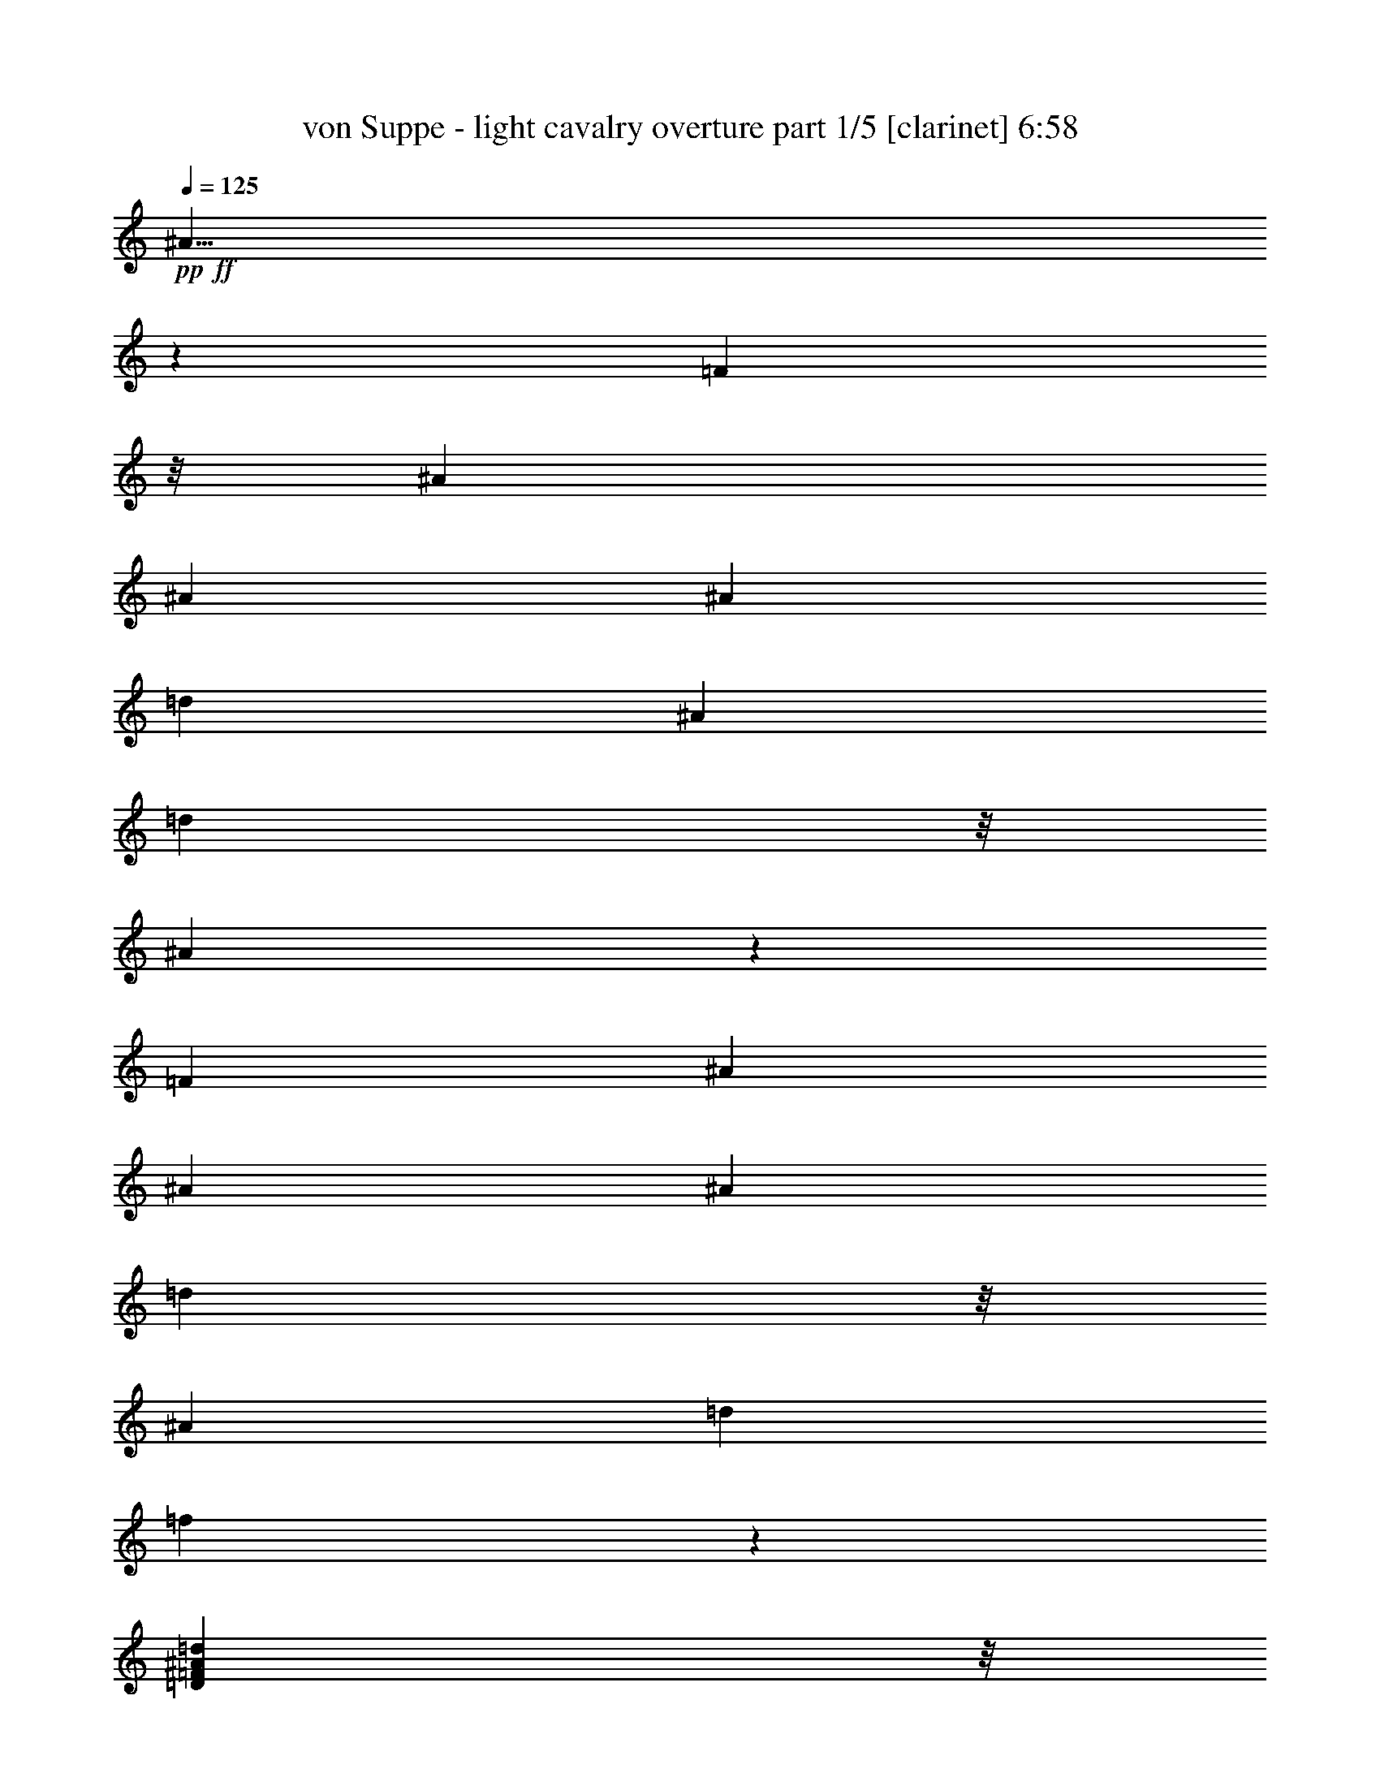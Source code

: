 % Produced with Bruzo's Transcoding Environment 

X:1 
T: von Suppe - light cavalry overture part 1/5 [clarinet] 6:58 
Z: Transcribed with BruTE 
L: 1/4 
Q: 125 
K: C 
+pp+ 
+ff+ 
[^A23/8] 
z43/152 
[=F101/152] 
z/8 
[^A5/19] 
[^A5/19] 
[^A5/19] 
[=d15/19] 
[^A15/38] 
[=d41/152] 
z/8 
[^A223/76] 
z17/76 
[=F15/19] 
[^A5/19] 
[^A5/19] 
[^A5/19] 
[=d101/152] 
z/8 
[^A15/38] 
[=d15/38] 
[=f835/152] 
z65/152 
[=D41/152=F41/152^A41/152=d41/152] 
z/8 
[=D331/152=F331/152^A331/152=d331/152] 
z89/152 
[=D41/152=G41/152^A41/152=d41/152] 
z/8 
[=D193/152=G193/152^A193/152=d193/152] 
z47/152 
[=D25/19=G25/19^A25/19=e25/19] 
z5/19 
[^F967/152=A967/152=d967/152^f967/152] 
z16 
z1341/152 
[=F41/152=A41/152=c41/152=f41/152] 
z/8 
[=F41/19=A41/19=c41/19=f41/19] 
z23/38 
[=F41/152^A41/152=d41/152=f41/152] 
z/8 
[=F5/4^A5/4=d5/4=f5/4] 
z25/76 
[=F197/152^A197/152=d197/152=g197/152] 
z43/152 
[=A241/38=c241/38=f241/38=a241/38] 
z479/38 
[^D383/152=G383/152=c383/152] 
z97/152 
[^D75/76=G75/76=c75/76] 
z15/76 
[^D41/152=G41/152=c41/152] 
z/8 
[^D195/152=G195/152=c195/152] 
z1005/152 
[=E191/76=G191/76=c191/76] 
z49/76 
[=E149/152=G149/152=c149/152] 
z31/152 
[=E41/152=G41/152=c41/152] 
z/8 
[=E97/76=G97/76=c97/76] 
z23/76 
[=F391/152^G391/152=c391/152] 
z89/152 
[=F139/152^G139/152=c139/152] 
z41/152 
[=F15/38^G15/38=c15/38] 
[=F23/19^G23/19=c23/19] 
z7/19 
[^D153/152=F153/152=A153/152=c153/152] 
z27/152 
[^D41/152=F41/152=A41/152=c41/152] 
z/8 
[^D99/76=F99/76=A99/76=c99/76] 
z21/76 
[^D37/38=F37/38=A37/38=c37/38] 
z4/19 
[^D41/152=F41/152=A41/152=c41/152] 
z/8 
[^D193/152=F193/152=A193/152=c193/152] 
z47/152 
[^D101/152=F101/152=A101/152=c101/152] 
z/8 
[^D97/76=F97/76=A97/76=c97/76] 
z23/76 
[^D201/152=F201/152=A201/152=c201/152] 
z39/152 
[^D189/152=F189/152=A189/152=c189/152] 
z51/152 
[^D215/152=F215/152=A215/152=c215/152] 
z953/76 
[^A393/152] 
z87/152 
[=F101/152] 
z/8 
[^A5/19] 
[^A5/19] 
[^A5/19] 
[=d91/152] 
z29/152 
[^A41/152] 
z/8 
[=d41/152] 
z/8 
[^A383/152] 
z97/152 
[=F47/38] 
z29/19 
[^A15/38] 
[^A49/19] 
z11/19 
[=F101/152] 
z/8 
[^A5/19] 
[^A5/19] 
[^A5/19] 
[=d45/76] 
z15/76 
[^A41/152] 
z/8 
[=d41/152] 
z/8 
[^A191/76] 
z49/76 
[=F187/152] 
z233/152 
[^A15/38] 
[^A391/152] 
z89/152 
[=F101/152] 
z/8 
[^A5/19] 
[^A5/19] 
[^A5/19] 
[=d89/152] 
z31/152 
[^A41/152] 
z/8 
[=d41/152] 
z/8 
[=f381/152] 
z99/152 
[=d91/152] 
z29/152 
[=f101/152] 
z/8 
[^A49/76] 
z11/76 
[=d23/38] 
z7/38 
[=F25/19] 
z20/19 
[=F87/152] 
z33/152 
[^A195/152] 
z165/152 
[^A101/152] 
z/8 
[=F15/8] 
z195/152 
[^A,375/152] 
z105/152 
[=F147/76] 
z93/76 
[^A,48/19] 
z12/19 
[=F71/38] 
z411/304 
[^A,805/304] 
z53/76 
[=F2307/152] 
z16 
z16 
z241/38 
[=F265/152^G265/152] 
[^D265/152^F265/152] 
[=C11/8-=F11/8] 
[=C111/304-] 
[=C421/304-=E421/304] 
[=C109/304-] 
[=C5/16=F5/16] 
z16 
z16 
z915/152 
[=F529/304^G529/304] 
[=C529/304^D529/304] 
[^C531/304=F531/304-] 
[^D533/304=F533/304] 
z1203/304 
[=D/8-^A/8-] 
[=D27/152=F27/152-^A27/152=c27/152-] 
[=F/8=c/8] 
[^A73/304=d73/304] 
z63/152 
[^A55/304=d55/304] 
[^A161/304=d161/304] 
z113/304 
[=D/8-^A/8-] 
[=D55/304=F55/304-^A55/304=c55/304-] 
[=F/8=c/8] 
[^A15/76=d15/76] 
z69/152 
[^A/8=d/8] 
[^A9/38=d9/38] 
[^A47/152=d47/152] 
z125/304 
[=D55/304^A55/304] 
[=F/8-=c/8-] 
[=F55/304^A55/304-=c55/304=d55/304-] 
[^A69/304=d69/304] 
z113/304 
[^A/8=d/8] 
[^A71/304=d71/304] 
[^A9/38=d9/38] 
z/8 
[=A71/304=c71/304] 
z/8 
[^A9/38=d9/38] 
z/8 
[^d13/16=g13/16] 
z83/304 
[=d259/304=f259/304] 
z69/304 
[=c83/304^d83/304] 
z137/304 
[=F/8] 
[=F167/304] 
z31/76 
[=c55/152^d55/152] 
[^A35/152=d35/152] 
z149/304 
[=F/8] 
[=F9/38] 
[=F83/304] 
z137/304 
[^A109/304=d109/304] 
[=c55/152] 
[=d109/304] 
[=c55/152] 
[^A71/304] 
z39/304 
[=A9/38] 
z/8 
[=G9/38] 
z/8 
[=A273/304=c273/304] 
z55/304 
[=F97/304] 
z123/304 
[=D55/304^A55/304] 
[=F/8-=c/8-] 
[=F55/304^A55/304-=c55/304=d55/304-] 
[^A71/304=d71/304] 
z55/152 
[^A/8=d/8] 
[^A9/38=d9/38] 
[^A21/76=d21/76] 
z135/304 
[=D/8-^A/8-] 
[=D55/304=F55/304-^A55/304=c55/304-] 
[=F55/304^A55/304-=c55/304=d55/304-] 
[^A59/304=d59/304] 
z123/304 
[^A27/152=d27/152] 
[^A165/304=d165/304] 
z109/304 
[=D/8-^A/8-] 
[=D7/38=F7/38-^A7/38=c7/38-] 
[=F/8=c/8] 
[^A63/304=d63/304] 
z135/304 
[^A/8=d/8] 
[^A181/304=d181/304] 
[=A55/152=c55/152] 
[^A109/304=d109/304] 
[^d263/304=g263/304] 
z67/304 
[=d275/304=f275/304] 
z27/152 
[=c49/152^d49/152] 
z121/304 
[=F55/304] 
[=F/8] 
[=F45/152] 
z147/304 
[=c71/304^d71/304] 
z/8 
[^A43/152=d43/152] 
z7/16 
[=F/8] 
[=F9/16] 
z121/304 
[^A69/304=d69/304] 
z41/304 
[=G71/304-=c71/304] 
[=G/8-] 
[=G81/304-=d81/304] 
[=G/8-] 
[=G/8=c/8-] 
[=c/8] 
z/8 
[^D69/152-=G69/152] 
[^D/8-] 
[^D51/152=A51/152-] 
[=A/8] 
[=D99/304^A99/304] 
z559/304 
[^A87/304=d87/304] 
z7/16 
[^A27/152=d27/152] 
[^A155/304=d155/304] 
z119/304 
[=D7/38^A7/38] 
[=F/8-=c/8-] 
[=F27/152^A27/152-=c27/152=d27/152-] 
[^A75/304=d75/304] 
z107/304 
[^A/8=d/8] 
[^A9/38=d9/38] 
[^A87/304=d87/304] 
z33/76 
[=D55/304^A55/304] 
[=F/8-=c/8-] 
[=F27/152^A27/152-=c27/152=d27/152-] 
[^A63/304=d63/304] 
z119/304 
[^A55/304=d55/304] 
[^A165/304=d165/304] 
[=A109/304=c109/304] 
[^A9/38=d9/38] 
z/8 
[^d139/152=g139/152] 
z51/304 
[=d253/304=f253/304] 
z/4 
[=c/4^d/4] 
z143/304 
[=F/8] 
[=F9/38] 
[=F89/304] 
z131/304 
[=c55/152^d55/152] 
[^A101/304=d101/304] 
z59/152 
[=F55/304] 
[=F/8] 
[=F93/304] 
z143/304 
[^A9/38=d9/38] 
z/8 
[=c9/38] 
z/8 
[=d109/304] 
[=c55/152] 
[^A109/304] 
[=A55/152] 
[=G9/38] 
z/8 
[=A267/304=c267/304] 
z31/152 
[=F45/152] 
z129/304 
[=D7/38^A7/38] 
[=F/8-=c/8-] 
[=F27/152^A27/152-=c27/152=d27/152-] 
[^A65/304=d65/304] 
z117/304 
[^A27/152=d27/152] 
[^A9/16=d9/16] 
z13/38 
[=D/8-^A/8-] 
[=D55/304=F55/304-^A55/304=c55/304-] 
[=F/8=c/8] 
[^A69/304=d69/304] 
z129/304 
[^A55/304=d55/304] 
[^A79/152=d79/152] 
z29/76 
[=D/8-^A/8-] 
[=D55/304=F55/304-^A55/304=c55/304-] 
[=F/8=c/8] 
[^A5/16=d5/16] 
z103/304 
[^A/8=d/8] 
[^A9/38=d9/38] 
[^A55/152=d55/152] 
[=A55/152=c55/152] 
[^A109/304=d109/304] 
[^d16/19=g16/19] 
z73/304 
[=d269/304=f269/304] 
z61/304 
[=c91/304^d91/304] 
z8/19 
[=F55/304] 
[=F159/304] 
z115/304 
[=c9/38^d9/38] 
z/8 
[^A79/304=d79/304] 
z35/76 
[=F/8] 
[=F9/38] 
[=F23/76] 
z127/304 
[^A55/152=d55/152] 
[=G55/152-=c55/152] 
[=G5/19-=d5/19] 
[=G/8-] 
[=G/8=c/8-] 
[=c/8] 
z/8 
[^D177/304-=G177/304] 
[^D/8-] 
[^D/8=A/8-] 
[=A21/152] 
z/8 
[=D93/304^A93/304] 
[^A,55/152=D55/152] 
[^A,55/152=D55/152=F55/152] 
[=D109/304=F109/304^A109/304] 
[=F9/38^A9/38=d9/38] 
z/8 
[=F71/304^A71/304=d71/304=f71/304] 
z/8 
[^A271/304=d271/304^a271/304] 
z59/304 
[^A245/304^d245/304=g245/304^a245/304] 
z21/76 
[^A109/304=d109/304=f109/304^a109/304] 
[=A9/38=a9/38] 
z/8 
[=G9/38=g9/38] 
z/8 
[=F9/38=f9/38] 
z/8 
[=e9/38] 
z/8 
[=f71/304] 
z/8 
[=F/4-=f/4] 
[=F143/304-] 
[=F55/152-=c55/152] 
[=F55/304-=d55/304] 
[=F/8-=c/8-] 
[=F55/304-=B55/304-=c55/304] 
[=F/8-=B/8] 
[=F/8-] 
[=F55/304-=c55/304] 
[=F51/304-] 
[=F139/304-=d139/304] 
[=F5/19-] 
[=F71/304-=c71/304] 
[=F/8] 
[=A9/16] 
z49/304 
[=F55/152] 
[^A259/304=d259/304^a259/304] 
z35/152 
[^A17/19^d17/19=g17/19^a17/19] 
z3/16 
[^A55/152=d55/152=f55/152^a55/152] 
[=A55/152=a55/152] 
[=G109/304=g109/304] 
[=F35/152=f35/152] 
z5/38 
[=e71/304] 
z/8 
[=f9/38] 
z/8 
[=f9/38] 
z/8 
[=c9/38] 
z/8 
[=d55/152] 
[=f109/304] 
[^d55/152] 
[=c13/38] 
z115/304 
[^A/8] 
[^A9/38] 
[^A9/38] 
z/8 
[^A9/38] 
z/8 
[^A71/304] 
z/8 
[^A55/152] 
[^A29/152] 
z51/304 
[^A63/304] 
z47/304 
[^A67/304] 
z43/304 
[^A71/304] 
z39/304 
[^A9/38] 
z/8 
[^A71/304] 
z/8 
[^A631/152^c631/152=e631/152=g631/152] 
z165/304 
[^A27/152] 
[^A/8] 
[^A85/304] 
z21/152 
[^A71/304] 
z/8 
[^A9/38] 
z/8 
[^A9/38] 
z/8 
[^A9/38] 
z/8 
[^A9/38] 
z/8 
[^A109/304] 
[^A15/76] 
z25/152 
[^A4/19] 
z45/304 
[^A69/304] 
z41/304 
[^G1327/304^c1327/304=f1327/304^g1327/304] 
z99/304 
[^G/8] 
[^G9/38] 
[^G55/152] 
[^G61/304] 
z49/304 
[^G65/304] 
z45/304 
[^G69/304] 
z5/38 
[^G9/38] 
z/8 
[^G71/304] 
z/8 
[^G9/38] 
z/8 
[^G9/38] 
z/8 
[^G55/152] 
[^G3/16] 
z821/304 
[^G/8] 
[^G27/152] 
[^G75/304] 
z13/76 
[^G31/152] 
z47/304 
[^G67/304] 
z43/304 
[^G71/304] 
z807/304 
[^G55/304] 
[^G/8] 
[^G11/38] 
z39/304 
[^G71/304] 
z/8 
[^G9/38] 
z/8 
[^G71/304] 
z/8 
[=F9/38=f9/38] 
z/8 
[=F55/152=f55/152] 
[=F97/304=f97/304] 
z123/304 
[=F109/304=f109/304] 
[=F9/38=f9/38] 
z147/304 
[=F9/38=f9/38] 
z/8 
[=F85/304=f85/304] 
z135/304 
[=F55/152=f55/152] 
[=F97/304=f97/304] 
z61/152 
[=F109/304=f109/304] 
[=F73/304=f73/304] 
z147/304 
[=F9/38=f9/38] 
z/8 
[=F85/304=f85/304] 
z67/152 
[=F55/152=f55/152] 
[=F49/152=f49/152] 
z121/304 
[=F55/152=f55/152] 
[=F73/304=f73/304] 
z147/304 
[=F71/304=f71/304] 
z/8 
[=F43/152=f43/152] 
z7/16 
[=F55/152=f55/152] 
[=F99/304=f99/304] 
z121/304 
[=F69/304=f69/304] 
z41/304 
[=F73/304=f73/304] 
z73/152 
[=F71/304=f71/304] 
z/8 
[=F87/304=f87/304] 
z7/16 
[=F55/152=f55/152] 
[=F99/304=f99/304] 
z15/38 
[=F35/152=f35/152] 
z5/38 
[=F37/152=f37/152] 
z145/304 
[=F9/38=f9/38] 
z/8 
[=F87/304=f87/304] 
z7/16 
[=F109/304=f109/304] 
[=F55/152=f55/152] 
[^F1317/304^A1317/304=c1317/304^f1317/304] 
[=A71/304] 
z/8 
[=F9/38] 
z/8 
[=A71/304] 
z/8 
[=c55/152] 
[=A59/304] 
z51/304 
[=c63/304] 
z47/304 
[=f67/304] 
z43/304 
[=c71/304] 
z/8 
[=A9/38] 
z/8 
[=c71/304] 
z/8 
[=A9/38] 
z/8 
[=F9/38] 
z/8 
[^F329/76^A329/76=c329/76^f329/76] 
[=F55/152=A55/152=c55/152=f55/152] 
[=F9/38] 
z/8 
[=A9/38] 
z/8 
[^f329/304] 
[=c109/304=f109/304] 
[=F61/304] 
z49/304 
[=A65/304] 
z45/304 
[^f329/304] 
[=c9/38=f9/38-] 
[=f/8] 
[=F71/304] 
z/8 
[=A9/38] 
z/8 
[=c165/152^f165/152] 
[=c109/304=f109/304] 
[=F9/38] 
z/8 
[=A71/304] 
z/8 
[^f165/152] 
[=c3/16=f3/16-] 
[=f/8] 
z16 
z16 
z16 
z16 
z16 
z16 
z16 
z16 
z16 
z16 
z16 
z16 
z16 
z16 
z295/152 
[=D/8-^A/8-] 
[=D55/304=F55/304-^A55/304=c55/304-] 
[=F55/304^A55/304-=c55/304=d55/304-] 
[^A15/76=d15/76] 
z61/152 
[^A27/152=d27/152] 
[^A83/152=d83/152] 
z27/76 
[=D/8-^A/8-] 
[=D7/38=F7/38-^A7/38=c7/38-] 
[=F/8=c/8] 
[^A4/19=d4/19] 
z67/152 
[^A/8=d/8] 
[^A85/152=d85/152] 
z121/304 
[=D55/304^A55/304] 
[=F/8-=c/8-] 
[=F27/152^A27/152-=c27/152=d27/152-] 
[^A37/152=d37/152] 
z27/76 
[^A/8=d/8] 
[^A9/38=d9/38] 
[^A9/38=d9/38] 
z/8 
[=A109/304=c109/304] 
[^A55/152=d55/152] 
[^d251/304=g251/304] 
z39/152 
[=d33/38=f33/38] 
z65/304 
[=c87/304^d87/304] 
z33/76 
[=F7/38] 
[=F77/152] 
z15/38 
[=c35/152^d35/152] 
z5/38 
[^A37/152=d37/152] 
z145/304 
[=F/8] 
[=F71/304] 
[=F11/38] 
z33/76 
[^A55/152=d55/152] 
[=c55/152] 
[=d109/304] 
[=c71/304] 
z39/304 
[^A71/304] 
z/8 
[=A9/38] 
z/8 
[=G9/38] 
z/8 
[=A139/152=c139/152] 
z51/304 
[=F101/304] 
z59/152 
[=D7/38^A7/38] 
[=F/8-=c/8-] 
[=F27/152^A27/152-=c27/152=d27/152-] 
[^A/4=d/4] 
z53/152 
[^A/8=d/8] 
[^A9/38=d9/38] 
[^A11/38=d11/38] 
z131/304 
[=D55/304^A55/304] 
[=F/8-=c/8-] 
[=F27/152^A27/152-=c27/152=d27/152-] 
[^A4/19=d4/19] 
z59/152 
[^A55/304=d55/304] 
[^A169/304=d169/304] 
z105/304 
[=D/8-^A/8-] 
[=D55/304=F55/304-^A55/304=c55/304-] 
[=F/8=c/8] 
[^A17/76=d17/76] 
z65/152 
[^A55/304=d55/304] 
[^A165/304=d165/304] 
[=A55/152=c55/152] 
[^A109/304=d109/304] 
[^d267/304=g267/304] 
z31/152 
[=d35/38=f35/38] 
z25/152 
[=c51/152^d51/152] 
z117/304 
[=F55/304] 
[=F/8] 
[=F47/152] 
z71/152 
[=c9/38^d9/38] 
z/8 
[^A45/152=d45/152] 
z129/304 
[=F55/304] 
[=F79/152] 
z29/76 
[^A9/38=d9/38] 
z/8 
[=G9/38-=c9/38] 
[=G/8-] 
[=G5/19-=d5/19] 
[=G/8-] 
[=G/8=c/8-] 
[=c5/38] 
z/8 
[^D137/304-=G137/304] 
[^D/8-] 
[^D101/304=A101/304-] 
[=A/8] 
[=D13/38^A13/38] 
z277/152 
[^A23/76=d23/76] 
z8/19 
[^A55/304=d55/304] 
[^A159/304=d159/304] 
z115/304 
[=D/8-^A/8-] 
[=D55/304=F55/304-^A55/304=c55/304-] 
[=F/8=c/8] 
[^A6/19=d6/19] 
z51/152 
[^A/8=d/8] 
[^A9/38=d9/38] 
[^A23/76=d23/76] 
z8/19 
[=D27/152^A27/152] 
[=F/8-=c/8-] 
[=F55/304^A55/304-=c55/304=d55/304-] 
[^A67/304=d67/304] 
z3/8 
[^A/8=d/8] 
[^A9/38=d9/38] 
[^A55/152=d55/152] 
[=A9/38=c9/38] 
z/8 
[^A9/38=d9/38] 
z/8 
[^d61/76=g61/76] 
z21/76 
[=d129/152=f129/152] 
z9/38 
[=c5/19^d5/19] 
z139/304 
[=F/8] 
[=F9/38] 
[=F93/304] 
z63/152 
[=c55/152^d55/152] 
[^A53/152=d53/152] 
z3/8 
[=F/8] 
[=F71/304] 
[=F81/304] 
z69/152 
[^A9/38=d9/38] 
z/8 
[=c55/152] 
[=d55/152] 
[=c55/152] 
[^A109/304] 
[=A9/38] 
z/8 
[=G71/304] 
z/8 
[=A17/19=c17/19] 
z29/152 
[=F47/152] 
z125/304 
[=D55/304^A55/304] 
[=F/8-=c/8-] 
[=F55/304^A55/304-=c55/304=d55/304-] 
[^A69/304=d69/304] 
z7/19 
[^A/8=d/8] 
[^A9/38=d9/38] 
[^A41/152=d41/152] 
z69/152 
[=D/8-^A/8-] 
[=D27/152=F27/152-^A27/152=c27/152-] 
[=F55/304^A55/304-=c55/304=d55/304-] 
[^A3/16=d3/16] 
z31/76 
[^A7/38=d7/38] 
[^A81/152=d81/152] 
z7/19 
[=D/8-^A/8-] 
[=D27/152=F27/152-^A27/152=c27/152-] 
[=F/8=c/8] 
[^A31/152=d31/152] 
z137/304 
[^A/8=d/8] 
[^A181/304=d181/304] 
[=A55/152=c55/152] 
[^A55/152=d55/152] 
[^d65/76=g65/76] 
z69/304 
[=d273/304=f273/304] 
z7/38 
[=c6/19^d6/19] 
z31/76 
[=F27/152] 
[=F/8] 
[=F11/38] 
z37/76 
[=c9/38^d9/38] 
z/8 
[^A21/76=d21/76] 
z17/38 
[=F/8] 
[=F21/38] 
z123/304 
[^A109/304=d109/304] 
[=G9/38-=c9/38] 
[=G/8-] 
[=G5/19-=d5/19] 
[=G/8-] 
[=G/8=c/8-] 
[=c/8] 
z/8 
[^D35/76-=G35/76] 
[^D67/304-] 
[^D/8=A/8-] 
[=A9/38] 
[=D109/304^A109/304] 
[^A,55/152=D55/152] 
[^A,55/152=D55/152=F55/152] 
[=D9/38=F9/38^A9/38] 
z/8 
[=F9/38^A9/38=d9/38] 
z/8 
[=F71/304^A71/304=d71/304=f71/304] 
z/8 
[^A275/304=d275/304^a275/304] 
z27/152 
[^A125/152^d125/152=g125/152^a125/152] 
z5/19 
[^A71/304=d71/304=f71/304^a71/304] 
z/8 
[=A9/38=a9/38] 
z/8 
[=G71/304=g71/304] 
z/8 
[=F9/38=f9/38] 
z/8 
[=e9/38] 
z/8 
[=f55/152] 
[=F3/8-=f3/8] 
[=F105/304-] 
[=F55/152-=c55/152] 
[=F55/304-=d55/304] 
[=F/8-=c/8-] 
[=F27/152-=B27/152-=c27/152] 
[=F7/38-=B7/38] 
[=F/8-] 
[=F25/152-=c25/152] 
[=F/8-] 
[=F89/152-=d89/152] 
[=F21/152-] 
[=F109/304-=c109/304] 
[=F/8=A/8-] 
[=A137/304] 
z11/76 
[=F35/152] 
z5/38 
[^A33/38=d33/38^a33/38] 
z33/152 
[^A69/76^d69/76=g69/76^a69/76] 
z13/76 
[^A55/152=d55/152=f55/152^a55/152] 
[=A55/152=a55/152] 
[=G35/152=g35/152] 
z5/38 
[=F9/38=f9/38] 
z/8 
[=e71/304] 
z/8 
[=f9/38] 
z/8 
[=f71/304] 
z/8 
[=c55/152] 
[=d55/152] 
[=f55/152] 
[^d55/152] 
[=c35/152] 
z149/304 
[^A/8] 
[^A71/304] 
[^A9/38] 
z/8 
[^A9/38] 
z/8 
[^A55/152] 
[^A29/152] 
z13/76 
[^A335/152^c335/152=e335/152=g335/152] 
z49/152 
[^A/8] 
[^A27/152] 
[^A/4] 
z51/304 
[^A63/304] 
z23/152 
[^A17/76] 
z21/152 
[^A9/38] 
z/8 
[^A17/8^c17/8=e17/8=g17/8] 
z61/152 
[^A55/304] 
[^A/8] 
[^A89/304] 
z/8 
[^A71/304] 
z/8 
[^A9/38=c9/38] 
z/8 
[^A71/304=d71/304] 
z/8 
[=d55/152] 
[=c55/152] 
[=d15/76] 
z25/152 
[=c55/152] 
[=d109/304] 
[=c9/38] 
z/8 
[=g109/304] 
[=f55/152] 
[=g9/38] 
z/8 
[=f55/152] 
[=g55/152] 
[=f15/76] 
z49/304 
[=g65/304] 
z45/304 
[=f69/304] 
z5/38 
[^d9/38] 
z/8 
[=d9/38] 
z/8 
[^d9/38] 
z/8 
[=c9/38] 
z/8 
[^A109/304] 
[^A55/304] 
[^A/8] 
[^A39/152] 
z3/19 
[^A33/152] 
z11/76 
[^A35/152] 
z5/38 
[^A9/38] 
z/8 
[^A81/38^c81/38=e81/38=g81/38] 
z15/38 
[^A27/152] 
[^A/8] 
[^A89/304] 
z/8 
[^A9/38] 
z/8 
[^A71/304] 
z/8 
[^A9/38] 
z/8 
[^A331/152^c331/152=e331/152=g331/152] 
z53/152 
[^A/8] 
[^A9/38] 
[^A9/38] 
z/8 
[^A55/152] 
[^A29/152=c29/152] 
z51/304 
[^A63/304=d63/304] 
z47/304 
[=d109/304] 
[=c55/152] 
[=d9/38] 
z/8 
[=c55/152] 
[=d55/152] 
[=c71/304] 
z/8 
[=g55/152] 
[=f109/304] 
[=g4/19] 
z23/152 
[=f55/152] 
[=g55/152] 
[=f9/38] 
z/8 
[=g71/304] 
z/8 
[=f9/38] 
z/8 
[^d71/304] 
z/8 
[=d55/152] 
[^d15/76] 
z25/152 
[=c4/19] 
z23/152 
[^A357/152] 
z43/76 
[=F123/152] 
z197/304 
[^A183/304] 
z39/304 
[=d37/152] 
[^A73/304] 
[=d37/152] 
[^A91/38] 
z79/152 
[=F339/152] 
z11/16 
[^A37/16] 
z183/304 
[=F235/304] 
z13/19 
[^A43/76] 
z49/304 
[=d37/152] 
[^A37/152] 
[=d37/152] 
[=f717/304] 
z169/304 
[=d249/304] 
z23/152 
[=f53/152] 
z21/152 
[^A14/19] 
z71/304 
[=d55/152] 
z/8 
[=F6/19] 
[=E29/152] 
z/8 
[=F6/19] 
[=G29/152] 
z/8 
[=F6/19] 
[=G29/152] 
z/8 
[=A6/19] 
[=G29/152] 
z/8 
[=A29/152] 
z/8 
[^A6/19] 
[=A29/152] 
z/8 
[^A6/19] 
[=F29/152-=c29/152] 
[=F/8-] 
[=F6/19-^A6/19] 
[=F29/152-=c29/152] 
[=F/8-] 
[=F6/19-=d6/19] 
[=F29/152-=c29/152] 
[=F/8-] 
[=F6/19-=d6/19] 
[=F29/152-^d29/152] 
[=F/8-] 
[=F6/19-=d6/19] 
[=F29/152-^d29/152] 
[=F/8-] 
[=F43/152-=f43/152] 
[=F17/76^d17/76=g17/76] 
z/8 
[^d6/19=a6/19] 
[^a29/152] 
z/8 
[=F6/19] 
[^A29/152] 
z/8 
[=d29/152] 
z/8 
[^A6/19] 
[=d29/152] 
z/8 
[=f473/304] 
z103/304 
[^A6/19] 
[=F29/152] 
z/8 
[^A6/19] 
[=d29/152] 
z/8 
[^A6/19] 
[=d29/152] 
z/8 
[=f461/304] 
z115/304 
[=D227/304=F227/304^A227/304] 
z61/304 
[=D243/304=F243/304^A243/304] 
z45/304 
[=D221/304=F221/304^A221/304] 
z67/304 
[=D237/304=F237/304^A237/304] 
z51/304 
[=D215/304=F215/304^A215/304] 
z73/304 
[=D231/304=F231/304^A231/304] 
z3/16 
[=D13/16=F13/16^A13/16] 
z41/304 
[=D225/304=F225/304^A225/304] 
z63/304 
[=F1267/304^A1267/304=f1267/304^a1267/304] 
z149/76 
[=F115/304^A115/304=f115/304^a115/304] 
z/8 
[=F619/304^A619/304=f619/304^a619/304] 
z149/304 
[=F611/304^A611/304=f611/304^a611/304] 
z157/304 
[=F1857/304^A1857/304=f1857/304^a1857/304] 
z14 

X:2 
T: von Suppe - light cavalry overture part 2/5 [harp] 6:58 
Z: Transcribed with BruTE 
L: 1/4 
Q: 125 
K: C 
+ppp+ 
z16 
z97/38 
+mp+ 
[=D41/152=F41/152^A41/152=d41/152] 
z/8 
[=D331/152=F331/152^A331/152=d331/152] 
z89/152 
[=D41/152=G41/152^A41/152=d41/152] 
z/8 
[=D193/152=G193/152^A193/152=d193/152] 
z47/152 
[=D25/19=G25/19^A25/19=e25/19] 
z5/19 
[^F967/152=A967/152=d967/152^f967/152] 
z16 
z1341/152 
[=F41/152=A41/152=c41/152=f41/152] 
z/8 
[=F41/19=A41/19=c41/19=f41/19] 
z23/38 
[=F41/152^A41/152=d41/152=f41/152] 
z/8 
[=F5/4^A5/4=d5/4=f5/4] 
z25/76 
[=F197/152^A197/152=d197/152=g197/152] 
z43/152 
[=A241/38=c241/38=f241/38=a241/38] 
z239/38 
[=C21/8-^D21/8-^d21/8] 
[=C81/152-^D81/152-] 
[=C101/152-^D101/152-=c101/152] 
[=C/8-^D/8-] 
[=C5/19-^D5/19-^d5/19] 
[=C5/19-^D5/19-^d5/19] 
[=C21/76-^D21/76-^d21/76] 
[=C55/152^D55/152=g55/152-] 
[=g17/76] 
z29/152 
[^d41/152] 
z/8 
[=g41/152] 
z/8 
[^D15/8-=G15/8-=c15/8-=g15/8] 
[^D75/152-=G75/152-=c75/152-] 
[^D15/76=G15/76=c15/76=g15/76] 
[=f15/76] 
[^d5/38] 
z/8 
[=d21/152] 
[^D75/76=G75/76=c75/76] 
z15/76 
[^D41/152=G41/152=c41/152] 
z/8 
[^D195/152=G195/152=c195/152] 
z45/152 
[=C21/8-^D21/8-^d21/8] 
[=C81/152-^D81/152-] 
[=C101/152-^D101/152-=c101/152] 
[=C/8-^D/8-] 
[=C5/19-^D5/19-^d5/19] 
[=C5/19-^D5/19-^d5/19] 
[=C21/76-^D21/76-^d21/76] 
[=C55/152^D55/152=g55/152-] 
[=g33/152] 
z15/76 
[^d41/152] 
z/8 
[=g41/152] 
z/8 
[=E15/8-=G15/8-=c15/8-=g15/8] 
[=E75/152-=G75/152-=c75/152-] 
[=E15/76=G15/76=c15/76=g15/76] 
[=f15/76] 
[=e/8] 
z/8 
[=d11/76] 
[=E149/152=G149/152=c149/152] 
z31/152 
[=E41/152=G41/152=c41/152] 
z/8 
[=E97/76=G97/76=c97/76] 
z23/76 
[=F2-^G2-=c2-^g2] 
[=F7/19-^G7/19-=c7/19-] 
[=F15/76^G15/76=c15/76=g15/76] 
[=f5/38] 
z/8 
[^d/8] 
[^c/8] 
z/8 
[=F7/8^G7/8=c7/8] 
z41/152 
[=F15/38^G15/38=c15/38] 
[=F23/19^G23/19=c23/19] 
z7/19 
[^D1=A1=c1=a1-] 
[=a7/38-] 
[^D6/19=A6/19=c6/19=a6/19-] 
[=a29/76] 
z37/76 
[^D15/76-=A15/76-=c15/76-=a15/76] 
[^D27/152-=A27/152-=c27/152-=g27/152] 
[^D/8-=A/8-=c/8-=f/8] 
[^D/8-=A/8-=c/8-] 
[^D/8-=A/8-=c/8-^d/8] 
[^D25/152=A25/152=c25/152=a25/152-] 
[=a41/152-] 
[^D27/76=A27/76=c27/76=a27/76-] 
[=a/8-] 
[^D139/152-=A139/152-=c139/152-=a139/152] 
[^D47/152=A47/152=c47/152] 
z/4 
[=a/8] 
z/8 
[=g25/152] 
[=f15/76] 
[^d15/76] 
[^D3/8-=A3/8-=c3/8-=g3/8] 
[^D/8-=A/8-=c/8-] 
[^D25/152=A25/152=c25/152=f25/152] 
z/8 
[^D/4-=A/4-=c/4-=f/4] 
[^D11/76-=A11/76-=c11/76-] 
[^D35/152-=A35/152-=c35/152-=e35/152] 
[^D25/152-=A25/152-=c25/152-] 
[^D51/152-=A51/152-=c51/152-=g51/152] 
[^D7/38=A7/38=c7/38=f7/38-] 
[=f41/152] 
[^D41/152-=A41/152-=c41/152-=f41/152] 
[^D/8-=A/8-=c/8-] 
[^D41/152-=A41/152-=c41/152-=e41/152] 
[^D/8-=A/8-=c/8-] 
[^D51/152-=A51/152-=c51/152-=g51/152] 
[^D/8-=A/8-=c/8-] 
[^D/8=A/8=c/8=f/8-] 
[=f/8] 
z/8 
[^D53/152-=A53/152-=c53/152-=f53/152] 
[^D15/38-=A15/38-=c15/38-=e15/38] 
[^D41/152-=A41/152-=c41/152-=g41/152] 
[^D/8=A/8=c/8] 
[=f41/152] 
z/8 
[^D/4-=A/4-=c/4-=f/4] 
[^D11/76-=A11/76-=c11/76-] 
[^D35/152-=A35/152-=c35/152-=e35/152] 
[^D25/152-=A25/152-=c25/152-] 
[^D51/152-=A51/152-=c51/152-=g51/152] 
[^D47/152=A47/152=c47/152=f47/152-] 
[=f11/76] 
[=f15/38] 
[=e41/152] 
z/8 
[=g41/152] 
z/8 
[=f41/152] 
z/8 
[=f39/152] 
z21/152 
[=e15/38] 
[=g15/38] 
[=f41/152] 
z/8 
[=f41/152] 
z/8 
[=e41/152] 
z/8 
[=g5/19] 
z5/38 
[=f15/38] 
[=f15/38] 
[=e41/152] 
z/8 
[=g41/152] 
z/8 
[=f41/152] 
z/8 
[=f41/152] 
z/8 
[=e15/38] 
[=g45/152] 
z/8 
[=f45/152] 
z/8 
[=f8/19] 
[=e45/152] 
z/8 
[=g45/152] 
z43/304 
[=f5/16] 
z/8 
[=f45/152] 
z11/76 
[=e5/16] 
z/8 
[=g139/304] 
[=f51/152] 
z/8 
[=f101/304] 
z/8 
[=e139/304] 
[=g15/38] 
[=f41/152] 
z/8 
[=f41/152] 
z/8 
[=e41/152] 
z/8 
[=g39/152] 
z21/152 
[=f15/38] 
[=f15/38] 
[=e41/152] 
z/8 
[=g41/152] 
z/8 
[=f41/152] 
z/8 
[=f5/19] 
z5/38 
[=e15/38] 
[=g15/38] 
[=f41/152] 
z/8 
[=f41/152] 
z/8 
[=e41/152] 
z/8 
[=g41/152] 
z/8 
[=f15/38] 
[=f15/38] 
[=e15/38] 
[=g41/152] 
z/8 
[=f41/152] 
z/8 
[=f41/152] 
z/8 
[=e39/152] 
z21/152 
[=g15/38] 
[=f15/38] 
[=f41/152] 
z/8 
[=e41/152] 
z/8 
[=g41/152] 
z/8 
[=f5/19] 
z5/38 
[=f15/38] 
[=e15/38] 
[=g41/152] 
z/8 
[=f41/152] 
z/8 
[=f41/152] 
z/8 
[=e41/152] 
z/8 
[=g15/38] 
[=f15/38] 
[=f15/38] 
[=e41/152] 
z/8 
[=g41/152] 
z/8 
[=f41/152] 
z/8 
[=f39/152] 
z21/152 
[=e15/38] 
[=g15/38] 
[=f41/152] 
z/8 
[=f41/152] 
z/8 
[=e41/152] 
z/8 
[=g5/19] 
z5/38 
[=f15/38] 
[=f15/38] 
[=e41/152] 
z/8 
[=g41/152] 
z/8 
[=f41/152] 
z/8 
[=f41/152] 
z/8 
[=e/4] 
z11/76 
[=g15/38] 
[=f15/38] 
[=f41/152] 
z/8 
[=e41/152] 
z/8 
[=g41/152] 
z/8 
[=f39/152] 
z21/152 
[=f15/38] 
[=e15/38] 
[=g41/152] 
z/8 
[=f41/152] 
z/8 
[=f41/152] 
z/8 
[=e5/19] 
z5/38 
[=g15/38] 
[=f15/38] 
[=f41/152] 
z/8 
[=e41/152] 
z/8 
[=g41/152] 
z/8 
[=f41/152] 
z/8 
[=f/4] 
z11/76 
[=e15/38] 
[=g15/38] 
[=f41/152] 
z/8 
[=f41/152] 
z/8 
[=e41/152] 
z/8 
[=g39/152] 
z21/152 
[=f15/38] 
[=f15/38] 
[=e41/152] 
z/8 
[=g41/152] 
z/8 
[=f41/152] 
z/8 
[=f5/19] 
z5/38 
[=e15/38] 
[=g15/38] 
[=f41/152] 
z/8 
[=f41/152] 
z/8 
[=e41/152] 
z/8 
[=g41/152] 
z/8 
[=f/4] 
z11/76 
[=f15/38] 
[=e15/38] 
[=g41/152] 
z/8 
[=f41/152] 
z/8 
[=f41/152] 
z/8 
[=e39/152] 
z21/152 
[=g15/38] 
[=f15/38] 
[=f41/152] 
z/8 
[=e41/152] 
z/8 
[=g41/152] 
z/8 
[=f5/19] 
z5/38 
[=f15/38] 
[=e15/38] 
[=g41/152] 
z/8 
[=f41/152] 
z/8 
[=f41/152] 
z/8 
[=e41/152] 
z/8 
[=g/4] 
z11/76 
[=f15/38] 
[=f15/38] 
[=e41/152] 
z/8 
[=g41/152] 
z/8 
[=f41/152] 
z/8 
[=f39/152] 
z21/152 
[^d15/38] 
[^d15/38] 
[=d41/152] 
z/8 
[=d41/152] 
z/8 
[^A41/152] 
z/8 
[^d5/19] 
z5/38 
[=d15/38] 
[=d15/38] 
[^A41/152] 
z/8 
[^A41/152] 
z/8 
[=A41/152] 
z/8 
[=A41/152] 
z/8 
[=F/4] 
z11/76 
[^A15/38] 
[=A15/38] 
[=A41/152] 
z/8 
[=F41/152] 
z/8 
[^d41/152] 
z/8 
[=d39/152] 
z21/152 
[=d15/38] 
[^A15/38] 
[^d41/152] 
z/8 
[=d41/152] 
z/8 
[=d41/152] 
z/8 
[^A5/19] 
z5/38 
[^A15/38] 
[=A15/38] 
[=A41/152] 
z/8 
[=F41/152] 
z/8 
[^A87/304] 
z/8 
[=A31/76] 
[=A87/304] 
z/8 
[=F87/304] 
z/8 
[^D83/304] 
z43/304 
[=D63/152] 
[=D89/304] 
z/8 
[^A,21/76] 
z21/152 
[^D8/19] 
[=D45/152] 
z/8 
[=D8/19] 
[^A,45/152] 
z/8 
[=F,2307/152=F2307/152] 
z2349/304 
[=E,/8=E/8] 
[=F,121/304=F121/304] 
z111/304 
[=A,27/152^A,27/152-=A27/152^A27/152-] 
[^A,63/304^A63/304] 
z63/152 
[=C/8=c/8] 
[^C51/152^c51/152] 
z175/304 
[=E/8=e/8] 
[=F91/304=f91/304] 
z35/76 
[=A27/152^A27/152-=a27/152^a27/152-] 
[^A9/38^a9/38] 
z117/304 
[=c/8=c'/8] 
[^c111/304] 
z121/304 
[^c487/304] 
z15/76 
[=c25/152=c'25/152] 
z/8 
[^c89/304] 
[^d25/152] 
z/8 
[^c25/152] 
z/8 
[=c11/38=c'11/38] 
[^A25/152^a25/152] 
z/8 
[^c25/16] 
z55/304 
[=c25/152=c'25/152] 
z/8 
[^c89/304] 
[^d11/38] 
[^c51/304] 
z/8 
[=c11/38=c'11/38] 
[^A11/38^a11/38] 
[^c479/304] 
z25/152 
[=c51/304=c'51/304] 
z/8 
[^c11/38] 
[=c11/38=c'11/38] 
[^A25/152^a25/152] 
z/8 
[=c51/304=c'51/304] 
z/8 
[^A11/38^a11/38] 
[^G25/152^g25/152] 
z/8 
[^A25/152^a25/152] 
z/8 
[^G89/304^g89/304] 
[^F51/304^f51/304] 
z/8 
[=F25/152=f25/152] 
z/8 
[^F11/38^f11/38] 
[^A25/152^a25/152] 
z/8 
[^G51/304^g51/304] 
z/8 
[^F11/38^f11/38] 
[=F335/304=f335/304] 
z31/152 
[=c45/152=c'45/152] 
z21/152 
[=F359/304=f359/304] 
z/8 
[=c7/16=c'7/16] 
[=F99/152=f99/152] 
[=c67/304=c'67/304] 
[=F99/152=f99/152] 
[=c67/304=c'67/304] 
[=F17/8=f17/8] 
z37/76 
[=F39/76=f39/76] 
z21/152 
[=G67/304=g67/304] 
[^G89/304^g89/304] 
[=G25/152=g25/152] 
z/8 
[=F25/152=f25/152] 
z/8 
[=c33/76=c'33/76] 
[=c27/38=c'27/38] 
z49/304 
[=c217/304=c'217/304] 
z3/19 
[=c55/76=c'55/76] 
[=f89/304] 
[^d25/152] 
z/8 
[^c11/38] 
[=c11/38=c'11/38] 
[^A51/304^a51/304] 
z/8 
[=A11/38=a11/38] 
[^A89/304^a89/304] 
[=c25/152=c'25/152] 
z/8 
[^d11/38] 
[^c89/304] 
[^A25/152^a25/152] 
z/8 
[^G25/152^g25/152] 
z/8 
[=g11/38] 
[=f25/152] 
z/8 
[=e25/152] 
z/8 
[=f89/304] 
[^c25/152] 
z/8 
[=c25/152] 
z/8 
[=G89/304] 
[^G25/152] 
z/8 
[^A25/152] 
z/8 
[^G11/38] 
[=G89/304] 
[=F5/16] 
z1125/152 
[=E,/8=E/8] 
[=F,53/152=F53/152] 
z103/304 
[=A,/8=A/8] 
[^A,125/304^A125/304] 
z51/152 
[=C/8=c/8] 
[^C11/38^c11/38] 
z5/8 
[=E/8=e/8] 
[=F3/8=f3/8] 
z5/16 
[=A/8=a/8] 
[^A5/16^a5/16] 
z137/304 
[=c71/304^c71/304-=c'71/304] 
[^c29/152] 
z135/304 
[^c255/152] 
z/8 
[=c11/38=c'11/38] 
[^c25/152] 
z/8 
[^d51/304] 
z/8 
[^c11/38] 
[=c51/304=c'51/304] 
z/8 
[^A25/152^a25/152] 
z/8 
[^c459/304] 
z71/304 
[=c87/304=c'87/304] 
[^c89/304] 
[^d25/152] 
z/8 
[^c11/38] 
[=c11/38=c'11/38] 
[^A51/304^a51/304] 
z/8 
[^c29/19] 
z33/152 
[=c11/38=c'11/38] 
[^c11/38] 
[=c51/304=c'51/304] 
z/8 
[^A11/38^a11/38] 
[=c11/38=c'11/38] 
[^A51/304^a51/304] 
z/8 
[^G87/304^g87/304] 
[^A89/304^a89/304] 
[^G25/152^g25/152] 
z/8 
[^F25/152^f25/152] 
z/8 
[=F11/38=f11/38] 
[^F51/304^f51/304] 
z/8 
[^A25/152^a25/152] 
z/8 
[^G11/38^g11/38] 
[^F25/152^f25/152] 
z/8 
[=F321/304=f321/304] 
z77/304 
[=c5/16=c'5/16] 
z/8 
[=F179/152=f179/152] 
z/8 
[=c7/16=c'7/16] 
[=F161/304=f161/304] 
z/8 
[=c33/152=c'33/152] 
[=F161/304=f161/304] 
z/8 
[=c65/304=c'65/304] 
[=F79/38=f79/38] 
z163/304 
[=F141/304=f141/304] 
z29/152 
[^F33/152^f33/152] 
[^G25/152^g25/152] 
z/8 
[=G25/152=g25/152] 
z/8 
[^A89/304^a89/304] 
[^G47/152^g47/152] 
z/8 
[^G201/304^g201/304] 
z4/19 
[^G101/152^g101/152] 
z63/304 
[^G221/304^g221/304] 
[=f25/152] 
z/8 
[^d11/38] 
[^c89/304] 
[=c49/304=c'49/304] 
z/8 
[^A89/304^a89/304] 
[=A11/38=a11/38] 
[^A25/152^a25/152] 
z/8 
[=c89/304=c'89/304] 
[^A11/38^a11/38] 
[^F25/152^f25/152] 
z/8 
[^D11/38^d11/38] 
[^d89/304] 
[^f25/152] 
z/8 
[=f89/304] 
[^d11/38] 
[^c25/152] 
z/8 
[^A51/304] 
z/8 
[=A11/38] 
[^F25/152] 
z/8 
[=F25/152] 
z/8 
[^D89/304] 
[^C49/304] 
z/8 
[=C55/304] 
z16 
z16 
z1607/304 
[=F,109/304=F109/304] 
[^A,35/152^A35/152] 
z5/38 
[=D71/304=d71/304] 
z/8 
[=F9/38=f9/38] 
z/8 
[^A9/38^a9/38] 
z/8 
[^A87/304=d87/304] 
z7/16 
[^A27/152=d27/152] 
[^A155/304=d155/304] 
z3/8 
[=D/8^A/8^a/8] 
z/8 
[=F39/304=c39/304=c'39/304] 
[^A113/304=d113/304] 
z107/304 
[^A55/152=d55/152] 
[^A87/304=d87/304] 
z33/76 
[=D55/304^A55/304^a55/304] 
[=F27/152=c27/152=c'27/152] 
[^A101/304=d101/304] 
z3/8 
[^A/8=d/8] 
z/8 
[^A149/304=d149/304] 
[=A109/304=c109/304=c'109/304] 
[^A9/38=d9/38] 
z/8 
[^d139/152=g139/152] 
z51/304 
[=d253/304=f253/304] 
z/4 
[=c/4^d/4] 
z143/304 
[=F47/304=f47/304] 
[=F/8=f/8] 
z/8 
[=F/4=f/4] 
z131/304 
[=c55/152^d55/152] 
[^A101/304=d101/304] 
z3/8 
[=F/8=f/8] 
z/8 
[=F3/8=f3/8] 
z143/304 
[^A9/38=d9/38] 
z/8 
[^D9/38-=c9/38=c'9/38] 
[^D/8-] 
[^D5/19-=d5/19] 
[^D101/304=c101/304-=c'101/304-] 
[=c/8=c'/8] 
[^A109/304^a109/304] 
[=A55/152=a55/152] 
[=G9/38=g9/38] 
z/8 
[=A267/304=c267/304=c'267/304] 
z31/152 
[=F45/152=f45/152] 
z129/304 
[=D7/38^A7/38^a7/38] 
[=F27/152=c27/152=c'27/152] 
[^A103/304=d103/304] 
z3/8 
[^A/8=d/8] 
z/8 
[^A/2=d/2] 
z13/38 
[=D3/19^A3/19^a3/19] 
[=F/8=c/8=c'/8] 
z/8 
[^A/4=d/4] 
z129/304 
[^A55/304=d55/304] 
[^A79/152=d79/152] 
z29/76 
[=D55/304^A55/304^a55/304] 
[=F55/304=c55/304=c'55/304] 
[^A29/76=d29/76] 
z103/304 
[^A49/304=d49/304] 
[^A/8=d/8] 
z/8 
[^A5/16=d5/16] 
[=A55/152=c55/152=c'55/152] 
[^A109/304=d109/304] 
[^d16/19=g16/19] 
z73/304 
[=d269/304=f269/304] 
z61/304 
[=c91/304^d91/304] 
z8/19 
[=F55/304=f55/304] 
[=F159/304=f159/304] 
z115/304 
[=c9/38^d9/38] 
z/8 
[^A79/304=d79/304] 
z35/76 
[=F25/152=f25/152] 
[=F/8=f/8] 
z/8 
[=F/4=f/4] 
z127/304 
[^A55/152=d55/152] 
[=G55/152-=c55/152=c'55/152] 
[=G5/19-=d5/19] 
[=G/8-] 
[=G/8=c/8-=c'/8-] 
[=c/8=c'/8] 
z/8 
[^D177/304-=G177/304=g177/304] 
[^D/8-] 
[^D/8=A/8-=a/8-] 
[=A21/152=a21/152] 
z/8 
[=D93/304^A93/304^a93/304] 
[^A,55/152=D55/152] 
[^A,55/152=D55/152=F55/152] 
[=D109/304=F109/304^A109/304] 
[=F9/38^A9/38=d9/38] 
z/8 
[=F71/304^A71/304=d71/304=f71/304] 
z/8 
[^A271/304=d271/304^a271/304] 
z59/304 
[^A245/304^d245/304=g245/304^a245/304] 
z21/76 
[^A109/304=d109/304=f109/304^a109/304] 
[=A9/38=a9/38] 
z/8 
[=G9/38=g9/38] 
z/8 
[=F9/38=f9/38] 
z/8 
[=e9/38] 
z/8 
[=f71/304] 
z/8 
[=F/4-=f/4] 
[=F143/304-] 
[=F85/304-=c85/304] 
[=F/8-=d/8] 
[=F21/152-] 
[=F55/304-=c55/304] 
[=F55/304-=B55/304] 
[=F55/304-] 
[=F59/304-=c59/304] 
[=F51/304-] 
[=F139/304-=d139/304] 
[=F5/19-] 
[=F71/304-=c71/304] 
[=F/8] 
[=A9/16] 
z49/304 
[=F55/152] 
[^A259/304=d259/304^a259/304] 
z35/152 
[^A17/19^d17/19=g17/19^a17/19] 
z3/16 
[^A55/152=d55/152=f55/152^a55/152] 
[=A55/152=a55/152] 
[=G109/304=g109/304] 
[=F35/152=f35/152] 
z5/38 
[=e71/304] 
z/8 
[=f9/38] 
z/8 
[=f9/38] 
z/8 
[=c9/38] 
z/8 
[=d55/152] 
[=f109/304] 
[^d55/152] 
[=c109/304] 
[=D71/304=F71/304^A71/304] 
z623/152 
[^A15/8-^c15/8-=e15/8=g15/8-] 
[^A173/76^c173/76=g173/76] 
z1371/304 
[^G1327/304^c1327/304=f1327/304^g1327/304] 
z1307/304 
[=f219/152] 
[^d55/152] 
[=f55/152] 
[^g219/152] 
[^f55/152] 
[^d55/152] 
[=f439/304] 
[^d109/304] 
[=f55/152] 
[^g439/304] 
[^f55/152] 
[^d109/304] 
[=F9/38=f9/38] 
z/8 
[=F55/152=f55/152] 
[=F97/304=f97/304] 
z123/304 
[=F109/304=f109/304] 
[=F9/38=f9/38] 
z147/304 
[=F9/38=f9/38] 
z/8 
[=F85/304=f85/304] 
z135/304 
[=F55/152=f55/152] 
[=F97/304=f97/304] 
z61/152 
[=F109/304=f109/304] 
[=F73/304=f73/304] 
z147/304 
[=F9/38=f9/38] 
z/8 
[=F85/304=f85/304] 
z67/152 
[=F55/152=f55/152] 
[=F49/152=f49/152] 
z121/304 
[=F55/152=f55/152] 
[=F73/304=f73/304] 
z147/304 
[=F71/304=f71/304] 
z/8 
[=F43/152=f43/152] 
z7/16 
[=F55/152=f55/152] 
[=F99/304=f99/304] 
z121/304 
[=F69/304=f69/304] 
z41/304 
[=F73/304=f73/304] 
z73/152 
[=F71/304=f71/304] 
z/8 
[=F87/304=f87/304] 
z7/16 
[=F55/152=f55/152] 
[=F99/304=f99/304] 
z15/38 
[=F35/152=f35/152] 
z5/38 
[=F37/152=f37/152] 
z145/304 
[=F9/38=f9/38] 
z/8 
[=F87/304=f87/304] 
z7/16 
[=F109/304=f109/304] 
[=F55/152=f55/152] 
[^F31/8-^A31/8-^f31/8] 
[^F139/304^A139/304] 
[=F41/304=A41/304=c41/304=f41/304] 
z1275/304 
[^F329/76^A329/76^f329/76] 
[=F/8-=A/8-=c/8=f/8-] 
[=F69/304=A69/304=f69/304] 
z223/304 
[^f329/304] 
[=c/8=f/8-] 
[=f7/38] 
z235/304 
[^f329/304] 
[=c/8=f/8-] 
[=f41/152] 
z11/16 
[^f165/152] 
[=c/8=f/8-] 
[=f69/304] 
z221/304 
[^f165/152] 
[=c/8=f/8-] 
[=f3/16] 
z1221/304 
[=c1317/304^d1317/304] 
[=F/8^A/8-^c/8-^f/8-] 
[^A1279/304^c1279/304^f1279/304] 
[=A329/76=c329/76^d329/76=a329/76] 
[^c329/76^a329/76] 
[^A/8=e/8-] 
[=e1279/304] 
[^A/8^c/8=f/8-] 
[=f25/76] 
z853/152 
[^A3/8-=c3/8^f3/8] 
[^A21/152] 
z1687/304 
[=F137/304^A137/304=c137/304] 
z853/152 
[=F3/8-=A3/8=c3/8] 
[=F21/152] 
z16 
z3165/304 
[=F559/304] 
z45/76 
[^A3/19] 
z9/4 
[=A/8] 
z707/304 
[^F53/304] 
z9/4 
[=F/8] 
z9/4 
[=E/8] 
z533/304 
[=F93/304] 
[^F27/152] 
z/8 
[=F97/152] 
z175/304 
[=E167/304] 
z101/152 
[=F187/76] 
z45/38 
[^G,369/304] 
[=F985/304] 
[^D123/152] 
[=F65/152] 
z29/76 
[^F123/152] 
[=F13/16] 
[^D113/304] 
z7/16 
[^D369/304] 
[^C185/304] 
[^D23/38] 
[^C459/304] 
z5/16 
[=C185/304] 
[^C329/76] 
z161/304 
[=F561/304] 
z177/304 
[^A51/304] 
z9/4 
[=A/8] 
z44/19 
[^F7/38] 
z341/152 
[=F5/38] 
z9/4 
[=E/8] 
z531/304 
[=F23/76] 
[^F23/76] 
[=F197/304] 
z173/304 
[=E169/304] 
z25/38 
[=F375/152] 
z179/152 
[=F369/304] 
[^G123/38] 
[=G13/16] 
[^G33/76] 
z3/8 
[^A123/152] 
[^G123/152] 
[=G29/76] 
z65/152 
[=G91/76] 
z375/304 
[=F43/304] 
z49/304 
[=G23/76] 
[=F369/304] 
[=E185/304] 
[=F1471/304] 
z375/304 
[=F369/304] 
[=c277/76] 
[=F369/304] 
[^c553/304] 
z93/152 
[=c21/152] 
z9/4 
[^A/8] 
z67/304 
[=c23/76] 
[^A369/304] 
[=A5/19] 
z105/304 
[^A199/304] 
z85/152 
[=A43/76] 
z197/304 
[^A753/304] 
z355/304 
[^C369/304] 
[=B277/76] 
[^A23/76] 
[=B23/76] 
[^c93/304] 
[=B23/76] 
[^A535/304] 
z5/8 
[^G/8] 
z357/152 
[^F23/152] 
z23/152 
[^G93/304] 
[^F369/304] 
[=F25/76] 
z21/76 
[^F91/152] 
z47/76 
[=F12/19] 
z177/304 
[^F735/304] 
z371/152 
[^A7/38] 
z1421/304 
[=E369/152] 
[=F369/304] 
[^A185/304] 
[=c185/304] 
[^c1107/304] 
[=c185/152] 
[^A369/304] 
[=F369/304] 
[^C277/152] 
[=C185/304] 
[^A,123/38] 
[=A,123/152] 
[^A,69/152] 
z27/76 
[=C13/16] 
[^A,123/152] 
[=A,121/304] 
z125/304 
[^A,185/304] 
[^C61/38] 
z65/304 
[=A,229/304] 
[=C309/152] 
z16 
z16 
z205/38 
[=F,35/152=F35/152] 
z5/38 
[^A,9/38^A9/38] 
z/8 
[=D71/304=d71/304] 
z/8 
[=F9/38=f9/38] 
z/8 
[^A71/304^a71/304] 
z/8 
[^A23/76=d23/76] 
z8/19 
[^A55/304=d55/304] 
[^A159/304=d159/304] 
z115/304 
[=D55/304^A55/304^a55/304] 
[=F55/304=c55/304=c'55/304] 
[^A117/304=d117/304] 
z51/152 
[^A25/152=d25/152] 
[^A/8=d/8] 
z/8 
[^A/4=d/4] 
z8/19 
[=D27/152^A27/152^a27/152] 
[=F55/304=c55/304=c'55/304] 
[^A105/304=d105/304] 
z3/8 
[^A55/152=d55/152] 
[^A55/152=d55/152] 
[=A9/38=c9/38=c'9/38] 
z/8 
[^A9/38=d9/38] 
z/8 
[^d61/76=g61/76] 
z21/76 
[=d129/152=f129/152] 
z9/38 
[=c5/19^d5/19] 
z139/304 
[=F51/304=f51/304] 
[=F/8=f/8] 
z/8 
[=F/4=f/4] 
z63/152 
[=c55/152^d55/152] 
[^A53/152=d53/152] 
z3/8 
[=F109/304=f109/304] 
[=F81/304=f81/304] 
z69/152 
[^A9/38=d9/38] 
z/8 
[^D55/152-=c55/152=c'55/152] 
[^D5/19-=d5/19] 
[^D17/76=c17/76-=c'17/76-] 
[=c9/38=c'9/38] 
[^A109/304^a109/304] 
[=A9/38=a9/38] 
z/8 
[=G71/304=g71/304] 
z/8 
[=A17/19=c17/19=c'17/19] 
z29/152 
[=F47/152=f47/152] 
z3/8 
[=D/8^A/8^a/8] 
z/8 
[=F45/304=c45/304=c'45/304] 
[^A107/304=d107/304] 
z7/19 
[^A55/152=d55/152] 
[^A41/152=d41/152] 
z69/152 
[=D27/152^A27/152^a27/152] 
[=F55/304=c55/304=c'55/304] 
[^A5/16=d5/16] 
z31/76 
[^A7/38=d7/38] 
[^A81/152=d81/152] 
z7/19 
[=D27/152^A27/152^a27/152] 
[=F7/38=c7/38=c'7/38] 
[^A41/152=d41/152] 
z137/304 
[^A55/304=d55/304] 
[^A41/76=d41/76] 
[=A55/152=c55/152=c'55/152] 
[^A55/152=d55/152] 
[^d65/76=g65/76] 
z69/304 
[=d273/304=f273/304] 
z7/38 
[=c6/19^d6/19] 
z3/8 
[=F/8=f/8] 
z/8 
[=F3/8=f3/8] 
z37/76 
[=c9/38^d9/38] 
z/8 
[^A21/76=d21/76] 
z17/38 
[=F27/152=f27/152] 
[=F/2=f/2] 
z123/304 
[^A109/304=d109/304] 
[=G9/38-=c9/38=c'9/38] 
[=G/8-] 
[=G5/19-=d5/19] 
[=G/8-] 
[=G/8=c/8-=c'/8-] 
[=c/8=c'/8] 
z/8 
[^D35/76-=G35/76=g35/76] 
[^D67/304-] 
[^D/8=A/8-=a/8-] 
[=A9/38=a9/38] 
[=D109/304^A109/304^a109/304] 
[^A,55/152=D55/152] 
[^A,55/152=D55/152=F55/152] 
[=D9/38=F9/38^A9/38] 
z/8 
[=F9/38^A9/38=d9/38] 
z/8 
[=F71/304^A71/304=d71/304=f71/304] 
z/8 
[^A275/304=d275/304^a275/304] 
z27/152 
[^A125/152^d125/152=g125/152^a125/152] 
z5/19 
[^A71/304=d71/304=f71/304^a71/304] 
z/8 
[=A9/38=a9/38] 
z/8 
[=G71/304=g71/304] 
z/8 
[=F9/38=f9/38] 
z/8 
[=e9/38] 
z/8 
[=f55/152] 
[=F3/8-=f3/8] 
[=F105/304-] 
[=F55/152-=c55/152] 
[=F51/304-=d51/304] 
[=F/8-] 
[=F/8-=c/8] 
[=F27/152-=B27/152] 
[=F/8-] 
[=F9/38-=c9/38] 
[=F/8-] 
[=F89/152-=d89/152] 
[=F21/152-] 
[=F109/304-=c109/304] 
[=F/8=A/8-] 
[=A137/304] 
z11/76 
[=F35/152] 
z5/38 
[^A33/38=d33/38^a33/38] 
z33/152 
[^A69/76^d69/76=g69/76^a69/76] 
z13/76 
[^A55/152=d55/152=f55/152^a55/152] 
[=A55/152=a55/152] 
[=G35/152=g35/152] 
z5/38 
[=F9/38=f9/38] 
z/8 
[=e71/304] 
z/8 
[=f9/38] 
z/8 
[=f71/304] 
z/8 
[=c55/152] 
[=d55/152] 
[=f55/152] 
[^d55/152] 
[=c35/152] 
z39/304 
[=D75/304=F75/304^A75/304] 
z73/38 
[^A329/152^c329/152=e329/152=g329/152] 
[^A11/38=d11/38=f11/38] 
z15/8 
[^A329/152^c329/152=e329/152=g329/152] 
[^A51/152=d51/152=f51/152] 
z139/76 
[=C9/38=E9/38=G9/38] 
z/8 
[=C55/152=E55/152=G55/152] 
[=C55/152=E55/152=G55/152] 
[=C55/152=E55/152=G55/152] 
[=C109/304=E109/304=G109/304] 
[=C9/38=E9/38-=G9/38-] 
[=E/8=G/8] 
[=D71/304=F71/304] 
z/8 
[=D9/38=F9/38] 
z/8 
[=D9/38=F9/38] 
z/8 
[=D9/38=F9/38] 
z/8 
[=D55/152=F55/152] 
[=D109/304=F109/304] 
[^D55/152=F55/152] 
[^D69/304=F69/304] 
z5/38 
[^D9/38=F9/38] 
z/8 
[^D9/38=F9/38] 
z/8 
[^D9/38=F9/38] 
z/8 
[^D9/38=F9/38] 
z/8 
[=D13/76=F13/76^A13/76] 
z303/152 
[^A329/152^c329/152=e329/152=g329/152] 
[^A13/38=d13/38=f13/38] 
z277/152 
[^A329/152^c329/152=e329/152=g329/152] 
[^A5/19=d5/19=f5/19] 
z579/304 
[=C109/304=E109/304=G109/304] 
[=C9/38=E9/38-=G9/38-] 
[=E/8=G/8] 
[=C9/38=E9/38-=G9/38-] 
[=E/8=G/8] 
[=C9/38=E9/38-=G9/38-] 
[=E/8=G/8] 
[=C9/38=E9/38=G9/38] 
z/8 
[=C71/304=E71/304=G71/304] 
z/8 
[=D55/152=F55/152] 
[=D109/304=F109/304] 
[=D55/152=F55/152] 
[=D55/152=F55/152] 
[=D9/38=F9/38] 
z/8 
[=D9/38=F9/38] 
z/8 
[^D71/304=F71/304] 
z/8 
[^D9/38=F9/38] 
z/8 
[^D71/304=F71/304] 
z/8 
[^D55/152=F55/152] 
[^D55/152=F55/152] 
[^D55/152=F55/152] 
[=d53/152=f53/152^a53/152] 
z21/152 
[=d109/304=f109/304^a109/304] 
z/8 
[=d55/152=f55/152^a55/152] 
z/8 
[=d55/152=f55/152^a55/152] 
z/8 
[=d109/304=f109/304^a109/304] 
z/8 
[=d55/152=f55/152^a55/152] 
z/8 
[=d37/76=f37/76^a37/76] 
[=d147/304=f147/304^a147/304] 
[=d103/304=f103/304^a103/304] 
z45/304 
[=d107/304=f107/304^a107/304] 
z41/304 
[=d55/152=f55/152^a55/152] 
z/8 
[=d109/304=f109/304^a109/304] 
z/8 
[=d55/152=f55/152^a55/152] 
z/8 
[=d55/152=f55/152^a55/152] 
z/8 
[=d109/304=f109/304^a109/304] 
z/8 
[=d37/76=f37/76^a37/76] 
[=d37/76=f37/76^a37/76] 
[=d103/304=f103/304^a103/304] 
z11/76 
[=d27/76=f27/76^a27/76] 
z5/38 
[=d55/152=f55/152^a55/152] 
z/8 
[=d109/304=f109/304^a109/304] 
z/8 
[=d55/152=f55/152^a55/152] 
z/8 
[=d55/152=f55/152^a55/152] 
z/8 
[=d37/76=f37/76^a37/76] 
[=d147/304=f147/304^a147/304] 
[=d25/76=f25/76^a25/76] 
z3/19 
[=d13/38=f13/38^a13/38] 
z11/76 
[=d27/76=f27/76^a27/76] 
z39/304 
[=d55/152=f55/152^a55/152] 
z/8 
[=d55/152=f55/152^a55/152] 
z/8 
[=d109/304=f109/304^a109/304] 
z/8 
[=d55/152=f55/152^a55/152] 
z/8 
[=d37/76=f37/76^a37/76] 
[=d147/304=f147/304^a147/304] 
[=d101/304=f101/304^a101/304] 
z47/304 
[=d105/304=f105/304^a105/304] 
z43/304 
[=d109/304=f109/304^a109/304] 
z39/304 
[=d109/304=f109/304^a109/304] 
z/8 
[=d55/152=f55/152^a55/152] 
z/8 
[=d55/152=f55/152^a55/152] 
z/8 
[=d109/304=f109/304^a109/304] 
z/8 
[=d37/76=f37/76^a37/76] 
[=d37/76=f37/76^a37/76] 
[=d101/304=f101/304^a101/304] 
z23/152 
[=d53/152=f53/152^a53/152] 
z21/152 
[=d55/152=f55/152^a55/152] 
z/8 
[=d109/304=f109/304^a109/304] 
z/8 
[=d55/152=f55/152^a55/152] 
z/8 
[=F6/19] 
[=E29/152] 
z/8 
[=F6/19] 
[=G29/152] 
z/8 
[=F6/19] 
[=G29/152] 
z/8 
[=A6/19] 
[=G29/152] 
z/8 
[=A29/152] 
z/8 
[^A6/19] 
[=A29/152] 
z/8 
[^A6/19] 
[=F29/152-=c29/152] 
[=F/8-] 
[=F6/19-^A6/19] 
[=F29/152-=c29/152] 
[=F/8-] 
[=F6/19-=d6/19] 
[=F29/152-=c29/152] 
[=F/8-] 
[=F6/19-=d6/19] 
[=F29/152-^d29/152] 
[=F/8-] 
[=F6/19-=d6/19] 
[=F29/152-^d29/152] 
[=F/8-] 
[=F6/19-=f6/19] 
[=F29/152^d29/152=g29/152] 
z/8 
[^d6/19=a6/19] 
[^A61/304=d61/304^a61/304] 
z611/304 
[=C29/152^D29/152=A29/152=g29/152] 
z/8 
[=C6/19^D6/19=A6/19=f6/19] 
[=C29/152^D29/152=A29/152^d29/152] 
z/8 
[=C6/19^D6/19=A6/19=d6/19] 
[=C29/152^D29/152=A29/152=c29/152] 
z/8 
[^A,87/304=D87/304=F87/304^A87/304] 
z585/304 
[^D29/152=F29/152=A29/152=g29/152] 
z/8 
[^D6/19=F6/19=A6/19=f6/19] 
[^D29/152=F29/152=A29/152^d29/152] 
z/8 
[^D29/152=F29/152=A29/152=d29/152] 
z/8 
[^D6/19=F6/19=A6/19=c6/19] 
[^A29/152] 
z/8 
[=g6/19] 
[=f29/152] 
z/8 
[^A6/19] 
[=g29/152] 
z/8 
[=f6/19] 
[^A29/152] 
z/8 
[=g6/19] 
[=f29/152] 
z/8 
[^A6/19] 
[=g29/152] 
z/8 
[=f6/19] 
[^A29/152] 
z/8 
[=g6/19] 
[=f29/152] 
z/8 
[^A6/19] 
[=g29/152] 
z/8 
[=f29/152] 
z/8 
[^A6/19] 
[=g29/152] 
z/8 
[=f6/19] 
[^A29/152] 
z/8 
[=g6/19] 
[=f29/152] 
z/8 
[=F1267/304=d1267/304=f1267/304^a1267/304] 
z149/76 
[=F115/304=d115/304=f115/304^a115/304] 
z/8 
[=F619/304=d619/304=f619/304^a619/304] 
z149/304 
[=F611/304=d611/304=f611/304^a611/304] 
z157/304 
[=F1857/304=d1857/304=f1857/304^a1857/304] 
z14 

X:3 
T: von Suppe - light cavalry overture part 3/5 [lute] 6:58 
Z: Transcribed with BruTE 
L: 1/4 
Q: 125 
K: C 
+ppp+ 
z16 
z97/38 
+pp+ 
[^A,41/152=F41/152^A41/152=f41/152^a41/152] 
z/8 
[^A,331/152=F331/152^A331/152=f331/152^a331/152] 
z89/152 
[=G,41/152=G41/152^A41/152=g41/152^a41/152] 
z/8 
[=G,193/152=G193/152^A193/152=g193/152^a193/152] 
z47/152 
[=G,25/19=G25/19^A25/19=g25/19^a25/19] 
z5/19 
[=D,51/8-=D51/8-=A51/8=d51/8=a51/8] 
[=D,25/4-=D25/4-] 
[=D,12/19=D12/19=d12/19-] 
[=d179/76] 
z27/152 
[=A87/152] 
z33/152 
[=d21/152] 
z/8 
[=d5/19] 
[=d5/19] 
[=f47/76] 
z13/76 
[=d41/152] 
z/8 
[=f41/152] 
z/8 
[=d461/152] 
z/8 
[=A12/19] 
z3/19 
[=d5/19] 
[=d5/19] 
[=d21/152] 
z/8 
[=f101/152] 
z/8 
[=d5/19] 
z5/38 
[=f15/38] 
[=a813/152] 
z87/152 
[=F,41/152=F41/152=A41/152=f41/152] 
z/8 
[=F,41/19=F41/19=f41/19] 
z23/38 
[^A,41/152^A41/152^a41/152] 
z/8 
[^A,5/4^A5/4^a5/4] 
z25/76 
[^A,197/152^A197/152^a197/152] 
z43/152 
[=F,51/8-=F51/8-=c51/8=f51/8=c'51/8] 
[=F,951/152=F951/152] 
[=G,27/38=G27/38] 
z213/38 
[=C,383/152=C383/152=G383/152=c383/152=g383/152=c'383/152] 
z97/152 
[=C,75/76=C75/76=G75/76=c75/76=g75/76=c'75/76] 
z15/76 
[=C,41/152=C41/152=G41/152=c41/152=g41/152=c'41/152] 
z/8 
[=C,195/152=C195/152=G195/152=c195/152=g195/152=c'195/152] 
z1005/152 
[^A,191/76=G191/76^A191/76=c191/76=g191/76=c'191/76] 
z49/76 
[^A,149/152=G149/152^A149/152=c149/152=g149/152=c'149/152] 
z31/152 
[^A,41/152=G41/152^A41/152=c41/152=g41/152=c'41/152] 
z/8 
[^A,97/76=G97/76^A97/76=c97/76=g97/76=c'97/76] 
z23/76 
[^G,391/152=F391/152^G391/152=c391/152=f391/152=c'391/152] 
z89/152 
[^G,139/152=F139/152^G139/152=c139/152=f139/152=c'139/152] 
z41/152 
[^G,15/38=F15/38^G15/38=c15/38=f15/38=c'15/38] 
[^G,23/19=F23/19^G23/19=c23/19=f23/19=c'23/19] 
z7/19 
[=F,153/152=F153/152=c153/152=f153/152=c'153/152] 
z27/152 
[=F,41/152=F41/152=c41/152=f41/152=c'41/152] 
z/8 
[=F,99/76=F99/76=c99/76=f99/76=c'99/76] 
z21/76 
[=F,37/38=F37/38=c37/38=f37/38=c'37/38] 
z4/19 
[=F,41/152=F41/152=c41/152=f41/152=c'41/152] 
z/8 
[=F,193/152=F193/152=c193/152=f193/152=c'193/152] 
z47/152 
[=F,101/152=F101/152=c101/152=f101/152=c'101/152] 
z/8 
[=F,97/76=F97/76=c97/76=f97/76=c'97/76] 
z23/76 
[=F,201/152=F201/152=c201/152=f201/152=c'201/152] 
z39/152 
[=F,189/152=F189/152=c189/152=f189/152=c'189/152] 
z51/152 
[=F,5/8-=F5/8-=c5/8=f5/8-=c'5/8] 
[=F,/8-=F/8-=f/8] 
[=F,101/152=F101/152=f101/152-] 
[=f25/152-] 
[=A,89/152=A89/152=f89/152-=a89/152] 
[=f31/152-] 
[=C101/152=c101/152=f101/152-=c'101/152] 
[=f/8-] 
[^A,12/19^A12/19=f12/19-^a12/19] 
[=f3/19-] 
[=A,45/76=A45/76=f45/76-=a45/76] 
[=f15/76-] 
[=C101/152=c101/152=f101/152-=c'101/152] 
[=f/8-] 
[^D97/152^d97/152=f97/152-] 
[=f23/152-] 
[=C91/152=c91/152=f91/152-=c'91/152] 
[=f29/152-] 
[=A,101/152=A101/152=f101/152-=a101/152] 
[=f/8] 
[=F,49/76=F49/76=f49/76-] 
[=f11/76-] 
[^D,109/152^D109/152^d109/152=f109/152-] 
[=f/8] 
[=F,97/152=F97/152=f97/152-] 
[=f31/152-] 
[=D,51/76=D51/76=d51/76=f51/76-] 
[=f31/152] 
[=F,5/8=F5/8-=f5/8-] 
[=F/4-=f/4-] 
[=C,115/304-=C115/304-=F115/304=c115/304-=f115/304] 
[=C,127/304=C127/304=c127/304] 
z/8 
[=F,3/4=F3/4=f3/4] 
z25/152 
[^A,5/8=F5/8^A5/8-=d5/8=f5/8] 
[^A25/152] 
[^A,101/152=F101/152^A101/152-=d101/152=f101/152] 
[^A/8] 
[^A,51/76=F51/76^A51/76-=d51/76=f51/76] 
[^A/8] 
[^A,89/152=F89/152^A89/152=d89/152=f89/152] 
z15/76 
[^A,101/152=F101/152^A101/152=d101/152=f101/152] 
z/8 
[^A,5/19-=F5/19-^A5/19=d5/19-=f5/19-] 
[^A,9/38-=F9/38-^A9/38=d9/38-=f9/38-] 
[^A,23/152=F23/152^A23/152-=d23/152=f23/152] 
[^A21/152] 
[^A,91/152=F91/152^A91/152=d91/152=f91/152] 
z29/152 
[^A,3/8-=F3/8-^A3/8-=d3/8=f3/8-] 
[^A,11/38=F11/38^A11/38=d11/38=f11/38] 
z/8 
[^A,5/8=F5/8^A5/8-=d5/8=f5/8] 
[^A25/152] 
[^A,89/152=F89/152^A89/152-=d89/152=f89/152] 
[^A31/152] 
[^A,51/76=F51/76^A51/76-=d51/76=f51/76] 
[^A/8] 
[^A,49/76=F49/76^A49/76=d49/76=f49/76] 
z21/152 
[^A,93/152^A93/152=d93/152=f93/152] 
z27/152 
[^A,87/152=F87/152^A87/152=d87/152=f87/152] 
z33/152 
[^A,25/38=F25/38^A25/38=d25/38=f25/38] 
z5/38 
[^A,3/8-=F3/8-^A3/8=d3/8-=f3/8-] 
[^A,41/152=F41/152^A41/152-=d41/152=f41/152] 
[^A11/76] 
[^A,5/8=F5/8^A5/8-=d5/8=f5/8] 
[^A25/152] 
[^A,101/152=F101/152^A101/152-=d101/152=f101/152] 
[^A/8] 
[^A,51/76=F51/76^A51/76-=d51/76=f51/76] 
[^A/8] 
[^A,11/19=F11/19^A11/19=d11/19=f11/19] 
z31/152 
[^A,101/152=F101/152^A101/152=d101/152=f101/152] 
z/8 
[^A,5/19-=F5/19-^A5/19=d5/19-=f5/19-] 
[^A,9/38-=F9/38-^A9/38=d9/38-=f9/38-] 
[^A,23/152=F23/152^A23/152-=d23/152=f23/152] 
[^A21/152] 
[^A,45/76=F45/76^A45/76=d45/76=f45/76] 
z15/76 
[^A,3/8-=F3/8-^A3/8-=d3/8=f3/8-] 
[^A,11/38=F11/38^A11/38=d11/38=f11/38] 
z/8 
[^A,5/8=F5/8^A5/8-=d5/8=f5/8] 
[^A25/152] 
[^A,89/152=F89/152^A89/152-=d89/152=f89/152] 
[^A31/152] 
[^A,51/76=F51/76^A51/76-=d51/76=f51/76] 
[^A/8] 
[^A,97/152=F97/152^A97/152=d97/152=f97/152] 
z11/76 
[^A,23/38^A23/38=d23/38=f23/38] 
z7/38 
[^A,101/152=F101/152^A101/152=d101/152=f101/152] 
z/8 
[^A,99/152=F99/152^A99/152=d99/152=f99/152] 
z21/152 
[^A,3/8-=F3/8-^A3/8=d3/8-=f3/8-] 
[^A,41/152=F41/152^A41/152-=d41/152=f41/152] 
[^A11/76] 
[^A,5/8=F5/8^A5/8-=d5/8=f5/8] 
[^A25/152] 
[^A,101/152=F101/152^A101/152-=d101/152=f101/152] 
[^A/8] 
[^A,51/76=F51/76^A51/76-=d51/76=f51/76] 
[^A/8] 
[^A,87/152=F87/152^A87/152=d87/152=f87/152] 
z4/19 
[^A,101/152=F101/152^A101/152=d101/152=f101/152] 
z/8 
[^A,5/19-=F5/19-^A5/19=d5/19-=f5/19-] 
[^A,9/38-=F9/38-^A9/38=d9/38-=f9/38-] 
[^A,23/152=F23/152^A23/152-=d23/152=f23/152] 
[^A21/152] 
[^A,89/152=F89/152^A89/152=d89/152=f89/152] 
z31/152 
[^A,3/8-=F3/8-^A3/8-=d3/8=f3/8-] 
[^A,11/38=F11/38^A11/38=d11/38=f11/38] 
z/8 
[^A,5/8=F5/8^A5/8=d5/8=f5/8-] 
[=f25/152] 
[^A,89/152=F89/152^A89/152=d89/152=f89/152-] 
[=f31/152] 
[^A,51/76=F51/76^A51/76=d51/76=f51/76-] 
[=f/8] 
[^A,12/19=F12/19^A12/19=d12/19=f12/19] 
z23/152 
[^A,91/152=F91/152^A91/152=d91/152=f91/152] 
z29/152 
[^A,101/152=F101/152^A101/152=d101/152=f101/152] 
z/8 
[^A,49/76=F49/76^A49/76=d49/76=f49/76] 
z11/76 
[^A,23/38=F23/38^A23/38=d23/38=f23/38] 
z7/38 
[=F,43/76=C43/76=F43/76=c43/76=f43/76] 
z17/76 
[=F,99/152=C99/152=F99/152=c99/152=f99/152] 
z21/152 
[=F,93/152=C93/152=F93/152=c93/152=f93/152] 
z27/152 
[=F,87/152=C87/152=F87/152=c87/152=f87/152] 
z33/152 
[^A,5/8=F5/8^A5/8-=d5/8=f5/8] 
[^A/8] 
[^A,25/38=F25/38^A25/38=d25/38=f25/38] 
z13/76 
[^A,11/19=F11/19^A11/19=d11/19=f11/19] 
z4/19 
[^A,101/152=F101/152^A101/152=d101/152=f101/152] 
z/8 
[=F,5/8=C5/8=F5/8=c5/8=f5/8] 
z25/152 
[=F,89/152=C89/152=F89/152=c89/152=f89/152] 
z31/152 
[=F,101/152=C101/152=F101/152=c101/152=f101/152] 
z/8 
[=F,12/19=C12/19=F12/19=c12/19=f12/19] 
z3/19 
[^A,45/76=F45/76^A45/76=d45/76=f45/76] 
z15/76 
[^A,101/152=F101/152^A101/152=d101/152=f101/152] 
z/8 
[^A,97/152=F97/152^A97/152=d97/152=f97/152] 
z23/152 
[^A,91/152=F91/152^A91/152=d91/152=f91/152] 
z29/152 
[=F,101/152=C101/152=F101/152=c101/152=f101/152] 
z/8 
[=F,49/76=C49/76=F49/76=c49/76=f49/76] 
z11/76 
[=F,23/38=C23/38=F23/38=c23/38=f23/38] 
z7/38 
[=F,43/76=C43/76=F43/76=c43/76=f43/76] 
z17/76 
[^A,99/152=F99/152^A99/152=d99/152=f99/152] 
z21/152 
[^A,93/152=F93/152^A93/152=d93/152=f93/152] 
z27/152 
[^A,87/152=F87/152^A87/152=d87/152=f87/152] 
z33/152 
[^A,25/38=F25/38^A25/38=d25/38=f25/38] 
z5/38 
[=F,47/76=C47/76=F47/76=c47/76=f47/76] 
z13/76 
[=F,11/19=C11/19=F11/19=c11/19=f11/19] 
z4/19 
[=F,101/152=C101/152=F101/152=c101/152=f101/152] 
z47/304 
[=F,181/304=C181/304=F181/304=c181/304=f181/304] 
z69/304 
[^A,197/304=F197/304^A197/304=d197/304=f197/304] 
z55/304 
[^A,211/304=F211/304^A211/304=d211/304=f211/304] 
z21/152 
[^A,93/152=F93/152^A93/152=d93/152=f93/152] 
z35/152 
[^A,49/76=F49/76^A49/76=d49/76=f49/76] 
z15/76 
[=F,533/304=F533/304-=f533/304-] 
[=A,533/304=F533/304-=A533/304=f533/304-] 
[^A,557/304=F557/304-^A557/304=f557/304-] 
[=B,573/304=F573/304-=B573/304=f573/304-] 
[=C573/304=F573/304-=c573/304=f573/304-] 
[^C75/38=F75/38-^c75/38=f75/38-] 
[=C155/76=F155/76=c155/76=f155/76-] 
[=F,629/304=F629/304-=f629/304] 
[=F47/152^A47/152^c47/152=f47/152] 
z/8 
[^A/4-^c/4-=f/4-^a/4] 
[^A7/38^c7/38=f7/38] 
[^A5/16^c5/16=f5/16^a5/16] 
z/8 
[^A/4-^c/4-=f/4-^a/4] 
[^A7/38^c7/38=f7/38] 
[^A75/304-^c75/304-=f75/304-^a75/304] 
[^A/8^c/8=f/8] 
z/8 
[^A/4^c/4=f/4^a/4] 
z/8 
[^A/4-^c/4-=f/4-^a/4] 
[^A/8^c/8=f/8] 
z/8 
[^A75/304^c75/304=f75/304^a75/304] 
z/8 
[^A/4-^c/4-=f/4-^a/4] 
[^A3/16^c3/16=f3/16] 
[^A47/152^c47/152=f47/152^a47/152] 
z/8 
[^A/4-^c/4-=f/4-^a/4] 
[^A3/16^c3/16=f3/16] 
[^A47/152^c47/152=f47/152^a47/152] 
z/8 
[^A/4-^c/4-=f/4-^a/4] 
[^A7/38^c7/38=f7/38] 
[^A47/152^c47/152=f47/152^a47/152] 
z/8 
[^A/4-^c/4-=f/4-^a/4] 
[^A3/16^c3/16=f3/16] 
[^A47/152^c47/152=f47/152^a47/152] 
z/8 
[^A7/16^c7/16=f7/16] 
[^A47/152^c47/152=f47/152] 
z/8 
[^A33/76^c33/76=f33/76] 
[^A5/16^c5/16=f5/16] 
z/8 
[^A7/16^c7/16=f7/16] 
[^A47/152^c47/152=f47/152] 
z/8 
[^A7/16^c7/16=f7/16] 
[^A47/152^c47/152=f47/152] 
z/8 
[^A33/76^c33/76=f33/76] 
[^A47/152^c47/152=f47/152] 
z/8 
[^A7/16^c7/16=f7/16] 
[^A47/152^c47/152=f47/152] 
z/8 
[^A7/16^c7/16=f7/16] 
[^A47/152^c47/152=f47/152] 
z/8 
[^A33/76^c33/76=f33/76] 
[^A5/16^c5/16=f5/16] 
z/8 
[^D433/304^F433/304^A433/304^a433/304] 
z97/304 
[^C93/304=F93/304^a93/304] 
z109/76 
[^D219/152^F219/152^A219/152^a219/152] 
z23/76 
[^C49/152=F49/152^a49/152] 
z27/19 
[=F47/152^A47/152^c47/152^a47/152] 
z/8 
[^A33/76] 
[=A5/16] 
z/8 
[=A33/76] 
[^A5/16] 
z/8 
[^A33/76] 
[=D47/152] 
z/8 
[=D7/16] 
[^D409/304] 
z121/304 
[=F55/8-=A55/8-=c55/8-=f55/8=a55/8-=c'55/8-] 
[=F335/304=A335/304=c335/304=a335/304=c'335/304] 
z223/304 
[=F7/16^G7/16=c7/16=f7/16^g7/16=c'7/16] 
[=F47/152^G47/152=c47/152=f47/152^g47/152=c'47/152] 
z/8 
[=F33/76^G33/76=c33/76=f33/76^g33/76=c'33/76] 
[=F5/16^G5/16=c5/16=f5/16^g5/16=c'5/16] 
z/8 
[=C33/76=G33/76=c33/76=g33/76=c'33/76] 
[=C47/152=G47/152=c47/152=g47/152=c'47/152] 
z/8 
[=C7/16=G7/16=c7/16=g7/16=c'7/16] 
[=C47/152=G47/152=c47/152=g47/152=c'47/152] 
z/8 
[=F265/152=c265/152=f265/152=c'265/152] 
[^A,265/152^A265/152^a265/152] 
[=C425/152=c425/152] 
z11/16 
[=F5/16=f5/16] 
z/8 
[=F33/76=f33/76] 
[^D47/152=F47/152^d47/152=f47/152] 
z/8 
[=F7/16=f7/16] 
[^C47/152=F47/152^c47/152=f47/152] 
z/8 
[=F33/76=f33/76] 
[=C5/16=F5/16=c5/16=f5/16] 
z/8 
[=F33/76=f33/76] 
[^C47/152=F47/152^c47/152=f47/152] 
z/8 
[=F7/16=f7/16] 
[=C47/152=F47/152=c47/152=f47/152] 
z/8 
[^A,7/16=F7/16^A7/16=f7/16] 
[=C5/16=F5/16=c5/16=f5/16] 
z/8 
[=F33/76=f33/76] 
[=F,47/152=F47/152=f47/152] 
z/8 
[=F7/16=f7/16] 
[^A,47/152^A47/152^c47/152=f47/152] 
z/8 
[^A33/76^c33/76=f33/76] 
[^A47/152^c47/152=f47/152] 
z/8 
[^A7/16^c7/16=f7/16] 
[^A47/152^c47/152=f47/152] 
z/8 
[^A7/16^c7/16=f7/16] 
[^A47/152^c47/152=f47/152] 
z/8 
[^A7/16^c7/16=f7/16] 
[^A5/16^c5/16=f5/16] 
z/8 
[^A33/76^c33/76=f33/76] 
[^A47/152^c47/152=f47/152] 
z/8 
[^A7/16^c7/16=f7/16] 
[^A47/152^c47/152=f47/152] 
z/8 
[^A7/16^c7/16=f7/16] 
[^A93/304^c93/304=f93/304] 
z/8 
[^A5/16^c5/16=f5/16] 
z/8 
[^D11/8^F11/8^A11/8^a11/8] 
z7/19 
[^C29/76=F29/76^a29/76] 
z207/152 
[^D211/152^F211/152^A211/152^a211/152] 
z107/304 
[^C121/304=F121/304^a121/304] 
z51/38 
[=F7/16^A7/16^c7/16^a7/16] 
[^A5/16] 
z/8 
[=A33/76] 
[=A5/16] 
z/8 
[^A87/304] 
z45/304 
[^A5/16] 
z/8 
[=D11/38] 
z43/304 
[=D5/16] 
z/8 
[^D27/19] 
z97/304 
[=F27/4-=A27/4-=c27/4-=f27/4=a27/4-=c'27/4-] 
[=F397/304=A397/304=c397/304=a397/304=c'397/304] 
z25/38 
[=C47/152^G47/152=c47/152^g47/152=c'47/152] 
z/8 
[=C7/16^G7/16=c7/16^g7/16=c'7/16] 
[=C47/152^G47/152=c47/152^g47/152=c'47/152] 
z/8 
[=C87/304^G87/304=c87/304^g87/304=c'87/304] 
z45/304 
[=C5/16^G5/16=c5/16^g5/16=c'5/16] 
z/8 
[=C11/38^G11/38=c11/38^g11/38=c'11/38] 
z45/304 
[=C47/152^G47/152=c47/152^g47/152=c'47/152] 
z/8 
[=C89/304^G89/304=c89/304^g89/304=c'89/304] 
z11/76 
[^C529/304^c529/304] 
[^F529/304=c529/304^f529/304=c'529/304] 
[=F531/304-^A531/304=f531/304-^a531/304] 
[=F529/304=A529/304=f529/304=a529/304] 
[^A5/19=d5/19=f5/19] 
z139/304 
[^A51/304=d51/304=f51/304] 
[^A/8=d/8=f/8] 
z/8 
[^A/4=d/4=f/4] 
z127/304 
[^A109/304=d109/304=f109/304] 
[^A53/152=d53/152=f53/152] 
z113/304 
[^A55/152=d55/152=f55/152] 
[^A81/304=d81/304=f81/304] 
z249/304 
[=F93/304^A93/304=d93/304] 
z3/8 
[=F/8^A/8=d/8] 
z/8 
[=F/2^A/2=d/2] 
z113/304 
[=F9/38^A9/38=d9/38] 
z/8 
[=F81/304^A81/304=d81/304] 
z69/152 
[=F13/76^A13/76=d13/76] 
[=F/8^A/8=d/8] 
z/8 
[=F/4^A/4=d/4] 
z125/304 
[=F55/152^A55/152=d55/152] 
[=F69/304^A69/304=d69/304] 
z151/304 
[=F109/304^A109/304=d109/304] 
[=F41/152^A41/152=d41/152] 
z137/304 
[=F9/38^A9/38=d9/38] 
z/8 
[=F5/16^A5/16=d5/16] 
z3/8 
[=F/8^A/8=d/8] 
z/8 
[=F3/8^A3/8=d3/8] 
z75/152 
[=F71/304^A71/304=d71/304] 
z/8 
[=F1=A1-^d1-] 
[=F235/304=A235/304^d235/304] 
z15/38 
[^A,9/8-=F9/8-^A9/8=d9/8-] 
[^A,23/38=F23/38^A23/38=d23/38] 
z33/76 
[=C7/8^A7/8-=c7/8=e7/8] 
[^A/4-] 
[=E177/304-^A177/304=c177/304-=e177/304-] 
[=E71/304=c71/304=e71/304] 
z69/304 
[=F273/304=A273/304=c273/304=f273/304] 
z55/304 
[=F,97/304=F97/304=A97/304=c97/304^d97/304] 
z123/304 
[=F55/152] 
[=F71/304^A71/304=d71/304] 
z37/76 
[=F21/152^A21/152=d21/152] 
[=F/8^A/8=d/8] 
z/8 
[=F/4^A/4=d/4] 
z135/304 
[=F55/152^A55/152=d55/152] 
[=F97/304^A97/304=d97/304] 
z3/8 
[=F/8^A/8=d/8] 
z/8 
[=F3/8^A3/8=d3/8] 
z147/304 
[=F9/38^A9/38=d9/38] 
z/8 
[=F85/304^A85/304=d85/304] 
z135/304 
[=F27/152^A27/152=d27/152] 
[=F153/304^A153/304=d153/304] 
z61/152 
[=F109/304^A109/304=d109/304] 
[=F73/304^A73/304=d73/304] 
z147/304 
[=F43/304^A43/304=d43/304] 
[=F/8^A/8=d/8] 
z/8 
[=F/4^A/4=d/4] 
z67/152 
[=F55/152^A55/152=d55/152] 
[=F9/8=A9/8-^d9/8-] 
[=F87/152=A87/152^d87/152] 
z71/152 
[^A,1-=F1-^A1=d1-] 
[^A,119/152=F119/152^A119/152=d119/152] 
z117/304 
[^D7/8=G7/8=c7/8-^d7/8=g7/8] 
[=c/4-] 
[=F11/19-=A11/19-=c11/19=f11/19-=a11/19-] 
[=F87/304=A87/304=f87/304=a87/304] 
z53/304 
[^A,99/304^A99/304^a99/304] 
z559/304 
[^A,/4^A/4-] 
[^A201/304] 
z13/76 
[^A,3/8=A3/8-^A3/8] 
[=A69/152] 
z77/304 
[^A,/4=G/4-^A/4] 
[=G189/304] 
z65/304 
[^A,/4^F/4-^A/4] 
[^F201/304] 
z51/304 
[^A,3/8=F3/8-^A3/8] 
[=F3/4-] 
[^A,/4=F/4-^A/4] 
[=F101/304] 
z35/76 
[^A,/4^A/4-] 
[^A3/4] 
[^A,135/304^A135/304] 
[=A55/152] 
[^A71/304] 
z/8 
[=F329/304] 
[=F9/38] 
z/8 
[=G55/152] 
[=A55/152] 
[^A,3/8^A3/8-] 
[^A3/4] 
[^A,29/152^A29/152] 
z/8 
[=c9/38] 
z/8 
[=d9/38] 
z/8 
[=C9/38-=c9/38-=e9/38] 
[=C/8-=c/8-] 
[=C109/304-=c109/304=d109/304] 
[=C9/38=c9/38-] 
[=c/8] 
[=E109/304-^A109/304] 
[=E55/152-=A55/152] 
[=E/8=G/8-] 
[=G/8] 
z/8 
[=F17/76] 
z/8 
[=A9/38] 
z/8 
[=c71/304] 
z/8 
[=F/4-=A/4=f/4] 
[=F143/304] 
[=F55/152] 
[^A,3/8^A3/8-] 
[^A141/304] 
z75/304 
[^A,/4=A/4-^A/4] 
[=A191/304] 
z61/304 
[^A,/4=G/4-^A/4] 
[=G205/304] 
z49/304 
[^A,3/8^F3/8-^A3/8] 
[^F141/304] 
z37/152 
[^A,/4=F/4-^A/4] 
[=F7/8-] 
[^A,/4=F/4-^A/4] 
[=F29/76] 
z31/76 
[^A,3/8^A3/8-] 
[^A3/4] 
[^A,59/304^A59/304] 
z/8 
[=A9/38] 
z/8 
[^A9/38] 
z/8 
[=F1] 
[=F67/152] 
[=G71/304] 
z39/304 
[=A9/38] 
z/8 
[^A,/4^A/4-] 
[^A253/304] 
[^A,109/304^A109/304] 
[=c55/152] 
[=d55/152] 
[^D257/304^d257/304=g257/304] 
z9/38 
[=F135/152=c135/152=f135/152=a135/152] 
z59/304 
[^A,55/152=F55/152^A55/152] 
[=f55/152] 
[=d55/152] 
[^A109/304] 
[=F9/38] 
z/8 
[=D71/304] 
z/8 
[^A,271/304=F271/304^A271/304=d271/304] 
z59/304 
[^D245/304=G245/304^A245/304^d245/304] 
z21/76 
[^A,3/8=F3/8-^A3/8-=d3/8-] 
[=D/4=F/4-^A/4-=d/4-] 
[=F/8^A/8-=d/8-] 
[=F101/304^A101/304=d101/304] 
[^A81/304] 
z139/304 
[=G71/304^A71/304] 
z/8 
[=F1=A1-=c1-^d1-] 
[=F9/8=A9/8-=c9/8-^d9/8-] 
[=F9/8=A9/8-=c9/8-^d9/8-] 
[=F13/19=A13/19=c13/19^d13/19] 
z121/304 
[^A,259/304=F259/304^A259/304=d259/304] 
z35/152 
[=C17/19=G17/19^A17/19=c17/19^d17/19] 
z3/16 
[^A,3/8=F3/8-^A3/8-=d3/8-] 
[=D3/8=F3/8^A3/8-=d3/8-] 
[=F101/304-^A101/304=d101/304-] 
[=F/8^A/8-=d/8] 
[^A/8] 
z143/304 
[=G9/38^A9/38] 
z/8 
[=F1=A1-=c1-^d1-] 
[=F235/304=A235/304=c235/304^d235/304] 
z119/304 
[^A,71/304=F71/304^A71/304=d71/304] 
z339/76 
[^A,71/304^A71/304] 
z/8 
[^C,55/152^C55/152^c55/152] 
[=E,55/152=E55/152=e55/152] 
[^C,55/152^C55/152^c55/152] 
[=E,55/152=E55/152=e55/152] 
[=G,109/304=G109/304=g109/304] 
[=E,55/152=E55/152=e55/152] 
[=G,71/304=G71/304=g71/304] 
z/8 
[^A,9/38^A9/38] 
z/8 
[=G,9/38=G9/38=g9/38] 
z/8 
[^A,55/152^A55/152-^a55/152-] 
[^C97/304^A97/304^c97/304^a97/304] 
z1329/304 
[^G,9/38^G9/38] 
z/8 
[^C,9/38^C9/38^c9/38] 
z/8 
[=F,71/304=F71/304=f71/304] 
z/8 
[^C,9/38^C9/38^c9/38] 
z/8 
[=F,109/304=F109/304=f109/304] 
[^G,55/152^G55/152] 
[=F,55/152=F55/152=f55/152] 
[^G,55/152^G55/152] 
[^C55/152^c55/152] 
[^G,109/304^G109/304^g109/304] 
[^C55/152^c55/152] 
[=F43/152^G43/152=f43/152^g43/152] 
z1231/304 
[^c3/8=f3/8-] 
[^C/4^c/4-=f/4-] 
[^c/8-=f/8-] 
[^D/4^c/4-^d/4=f/4-] 
[^c/8-=f/8] 
[=F/8^c/8-=f/8-] 
[^c/4-=f/4-] 
[^F/8^c/8-=f/8-^f/8] 
[^c/4-=f/4-] 
[^G/8^c/8-=f/8-^g/8] 
[^c25/152=f25/152] 
[=C329/152=c329/152^d329/152^f329/152] 
[^G/8^c/8-=f/8-] 
[^c/4=f/4-] 
[^C/8^c/8-=f/8-] 
[^c/4-=f/4-] 
[^D/8^c/8-^d/8=f/8-] 
[^c/4-=f/4] 
[=F/8^c/8-=f/8-] 
[^c/4-=f/4-] 
[^F/8^c/8-=f/8-^f/8] 
[^c/8-=f/8-] 
[^G/4^c/4-=f/4-^g/4] 
[^c25/152=f25/152] 
[=C329/152=c329/152^d329/152^f329/152] 
[=F,279/304=F279/304=f279/304] 
z51/304 
[^D,291/304^D291/304^d291/304] 
z/8 
[^C,291/304^C291/304^c291/304] 
z/8 
[=C,279/304=C279/304=c279/304=c'279/304] 
z25/152 
[^C,291/304^C291/304^c291/304] 
z/8 
[=C,91/152=C91/152=c91/152=c'91/152] 
z/8 
[^A,9/38^A9/38^a9/38] 
z/8 
[=C,279/304=C279/304=c279/304=c'279/304] 
z49/304 
[=F,73/76=F73/76=f73/76] 
z/8 
[=F,291/304=F291/304=f291/304] 
z/8 
[^D,35/38^D35/38^d35/38] 
z49/304 
[^C,291/304^C291/304^c291/304] 
z/8 
[=C,291/304=C291/304=c291/304=c'291/304] 
z/8 
[^C,281/304^C281/304^c281/304] 
z49/304 
[=C,179/304=C179/304=c179/304=c'179/304] 
z5/38 
[^A,109/304^A109/304^a109/304] 
[=C,73/76=C73/76=c73/76=c'73/76] 
z/8 
[=F,281/304=F281/304=f281/304] 
z3/19 
[^D,1317/304^D1317/304^d1317/304] 
[=F,71/304=F71/304-=f71/304-] 
[=F/8=f/8-] 
[=F,271/304=F271/304-=f271/304-] 
[=F29/152=f29/152-] 
[=F,165/152=F165/152=f165/152-] 
[=F,129/152=F129/152-=f129/152-] 
[=F35/152=f35/152-] 
[=F,91/152=F91/152-=f91/152-] 
[=F/8=f/8] 
[^D,329/76^D329/76^d329/76] 
[=F,107/304=F107/304=f107/304] 
z223/304 
[^D329/304^A329/304^d329/304^a329/304=c'329/304] 
[=F/8-=A/8-=c/8=f/8-=a/8-=c'/8-] 
[=F7/38=A7/38=f7/38=a7/38=c'7/38] 
z235/304 
[^D329/304^A329/304^d329/304^a329/304] 
[=F/8-=A/8-=c/8=f/8-=a/8-=c'/8] 
[=F41/152=A41/152=f41/152=a41/152] 
z11/16 
[^D165/152^A165/152=c165/152^d165/152^a165/152=c'165/152] 
[=F107/304=A107/304=c107/304=f107/304=a107/304=c'107/304] 
z221/304 
[^D165/152^A165/152=c165/152^d165/152^a165/152=c'165/152] 
[=F3/8=A3/8=c3/8=a3/8=c'3/8] 
[=F9/8] 
[=F9/8] 
[=F1] 
[=F9/8] 
[=F9/8] 
[=F1] 
[=F9/8] 
[=F9/8] 
[=F1] 
[=F9/8] 
[=F9/8] 
[=F1] 
[=F9/8] 
[=F9/8] 
[=F1] 
[=F53/76] 
[^F9/38] 
z/8 
[^F267/304] 
z31/152 
[^F329/304] 
[^F255/304] 
z37/152 
[^F219/304] 
[^F/4^A/4-] 
[^A/8-] 
[^F7/8^A7/8-] 
[^A/8-] 
[^F1^A1-] 
[^A/8-] 
[^F7/8^A7/8-] 
[^A/4-] 
[^F/2^A/2-] 
[^A63/304] 
[=F/8-^A/8-^c/8] 
[=F25/76^A25/76] 
z853/152 
[^D59/152^d59/152] 
z1725/304 
[=F137/304=f137/304] 
z853/152 
[=F59/152=f59/152] 
z16 
z16 
z16 
z16 
z16 
z16 
z16 
z16 
z16 
z16 
z16 
z131/76 
[^A21/76=d21/76=f21/76] 
z135/304 
[^A55/304=d55/304=f55/304] 
[^A/2=d/2=f/2] 
z61/152 
[^A55/152=d55/152=f55/152] 
[^A55/152=d55/152=f55/152] 
z109/304 
[^A55/152=d55/152=f55/152] 
[^A85/304=d85/304=f85/304] 
z61/76 
[=F49/152^A49/152=d49/152] 
z3/8 
[=F/8^A/8=d/8] 
z/8 
[=F3/8^A3/8=d3/8] 
z73/152 
[=F9/38^A9/38=d9/38] 
z/8 
[=F43/152^A43/152=d43/152] 
z67/152 
[=F27/152^A27/152=d27/152] 
[=F77/152^A77/152=d77/152] 
z121/304 
[=F69/304^A69/304=d69/304] 
z5/38 
[=F37/152^A37/152=d37/152] 
z73/152 
[=F11/76^A11/76=d11/76] 
[=F/8^A/8=d/8] 
z/8 
[=F/4^A/4=d/4] 
z7/16 
[=F55/152^A55/152=d55/152] 
[=F99/304^A99/304=d99/304] 
z3/8 
[=F/8^A/8=d/8] 
z/8 
[=F3/8^A3/8=d3/8] 
z73/152 
[=F71/304^A71/304=d71/304] 
z/8 
[=F1=A1-^d1-] 
[=F239/304=A239/304^d239/304] 
z29/76 
[^A,9/8-=F9/8-^A9/8=d9/8-] 
[^A,47/76=F47/76^A47/76=d47/76] 
z8/19 
[=C7/8^A7/8-=c7/8=e7/8] 
[^A/4-] 
[=E177/304-^A177/304=c177/304-=e177/304-] 
[=E75/304=c75/304=e75/304] 
z4/19 
[=F139/152=A139/152=c139/152=f139/152] 
z51/304 
[=F,101/304=F101/304=A101/304=c101/304^d101/304] 
z59/152 
[=F9/38] 
z/8 
[=F/4^A/4=d/4] 
z9/19 
[=F23/152^A23/152=d23/152] 
[=F/8^A/8=d/8] 
z/8 
[=F/4^A/4=d/4] 
z131/304 
[=F109/304^A109/304=d109/304] 
[=F51/152^A51/152=d51/152] 
z3/8 
[=F/8^A/8=d/8] 
z/8 
[=F3/8^A3/8=d3/8] 
z143/304 
[=F9/38^A9/38=d9/38] 
z/8 
[=F89/304^A89/304=d89/304] 
z65/152 
[=F55/304^A55/304=d55/304] 
[=F157/304^A157/304=d157/304] 
z59/152 
[=F71/304^A71/304=d71/304] 
z/8 
[=F77/304^A77/304=d77/304] 
z71/152 
[=F3/19^A3/19=d3/19] 
[=F/8^A/8=d/8] 
z/8 
[=F/4^A/4=d/4] 
z65/152 
[=F55/152^A55/152=d55/152] 
[=F9/8=A9/8-^d9/8-] 
[=F89/152=A89/152^d89/152] 
z69/152 
[^A,1-=F1-^A1=d1-] 
[^A,51/76=F51/76^A51/76=d51/76] 
z75/152 
[^D7/8=G7/8=c7/8-^d7/8=g7/8] 
[=c/4-] 
[=F177/304-=A177/304-=c177/304=f177/304-=a177/304-] 
[=F91/304=A91/304=f91/304=a91/304] 
z3/19 
[^A,13/38^A13/38^a13/38] 
z277/152 
[^A,/4^A/4-] 
[^A103/152] 
z3/19 
[^A,3/8=A3/8-^A3/8] 
[=A71/152] 
z73/304 
[^A,/4=G/4-^A/4] 
[=G193/304] 
z15/76 
[^A,/4^F/4-^A/4] 
[^F103/152] 
z47/304 
[^A,3/8=F3/8-^A3/8] 
[=F3/4-] 
[^A,/4=F/4-^A/4] 
[=F105/304] 
z17/38 
[^A,/4^A/4-] 
[^A3/4] 
[^A,67/152^A67/152] 
[=A9/38] 
z/8 
[^A9/38] 
z/8 
[=F329/304] 
[=F109/304] 
[=G55/152] 
[=A55/152] 
[^A,3/8^A3/8-] 
[^A215/304] 
[^A,9/38^A9/38] 
z/8 
[=c71/304] 
z/8 
[=d9/38] 
z/8 
[=C55/152-=c55/152-=e55/152] 
[=C55/152-=c55/152=d55/152] 
[=C/8=c/8-] 
[=c9/38] 
[=E109/304-^A109/304] 
[=E9/38-=A9/38] 
[=E/8-] 
[=E/8=G/8-] 
[=G39/304] 
z/8 
[=F33/152] 
z/8 
[=A9/38] 
z/8 
[=c9/38] 
z/8 
[=F/4-=A/4=f/4] 
[=F143/304] 
[=F55/152] 
[^A,/4^A/4-] 
[^A183/304] 
z35/152 
[^A,/4=A/4-^A/4] 
[=A49/76] 
z3/16 
[^A,3/8=G3/8-^A3/8] 
[=G7/16] 
z41/152 
[^A,/4^F/4-^A/4] 
[^F23/38] 
z35/152 
[^A,/4=F/4-^A/4] 
[=F3/4-] 
[^A,3/8=F3/8-^A3/8] 
[=F15/38] 
z15/38 
[^A,/4^A/4-] 
[^A253/304] 
[^A,71/304^A71/304] 
z/8 
[=A9/38] 
z/8 
[^A55/152] 
[=F9/8] 
[=F29/152] 
z39/304 
[=G71/304] 
z/8 
[=A9/38] 
z/8 
[^A,/4^A/4-] 
[^A3/4] 
[^A,135/304^A135/304] 
[=c55/152] 
[=d109/304] 
[^D131/152^d131/152=g131/152] 
z17/76 
[=F137/152=c137/152=f137/152=a137/152] 
z55/304 
[^A,109/304=F109/304^A109/304] 
[=f55/152] 
[=d55/152] 
[^A9/38] 
z/8 
[=F9/38] 
z/8 
[=D71/304] 
z/8 
[^A,275/304=F275/304^A275/304=d275/304] 
z27/152 
[^D125/152=G125/152^A125/152^d125/152] 
z5/19 
[^A,/4=F/4-^A/4-=d/4-] 
[=F/8-^A/8-=d/8-] 
[=D/4=F/4-^A/4-=d/4-] 
[=F/8^A/8-=d/8-] 
[=F25/76^A25/76=d25/76] 
[^A43/152] 
z67/152 
[=G55/152^A55/152] 
[=F9/8=A9/8-=c9/8-^d9/8-] 
[=F9/8=A9/8-=c9/8-^d9/8-] 
[=F1=A1-=c1-^d1-] 
[=F53/76=A53/76=c53/76^d53/76] 
z29/76 
[^A,33/38=F33/38^A33/38=d33/38] 
z33/152 
[=C69/76=G69/76^A69/76=c69/76^d69/76] 
z13/76 
[^A,3/8=F3/8-^A3/8-=d3/8-] 
[=D3/8=F3/8^A3/8-=d3/8-] 
[=F51/152-^A51/152=d51/152-] 
[=F/8^A/8-=d/8] 
[^A/8] 
z143/304 
[=G9/38^A9/38] 
z/8 
[=F1=A1-=c1-^d1-] 
[=F239/304=A239/304=c239/304^d239/304] 
z115/304 
[^A,9/38=F9/38^A9/38=d9/38] 
z/8 
[^A41/304] 
z17/76 
[^A23/152] 
z4/19 
[^A25/152] 
z15/76 
[^A27/152] 
z7/38 
[^A29/152] 
z13/76 
[^A,/4^A/4-] 
[^A/8-] 
[^C/4^A/4-] 
[^A/8-] 
[=E/4^A/4-] 
[^A/8-] 
[=G/8^A/8-] 
[^A/4] 
[^A3/8-] 
[^A/8-^c/8] 
[^A25/152] 
[^A25/152=d25/152] 
z15/76 
[^A27/152] 
z55/304 
[^A59/304] 
z51/304 
[^A63/304] 
z23/152 
[^A17/76] 
z21/152 
[^A9/38] 
z/8 
[^A,/8^A/8-] 
[^A/4-] 
[^C/8^A/8-] 
[^A/4-] 
[=E/8^A/8-] 
[^A/4-] 
[=G/8^A/8-] 
[^A/4] 
[^A/4-] 
[^A/4-^c/4] 
[^A25/152] 
[^A4/19=d4/19] 
z23/152 
[^A17/76] 
z21/152 
[^A9/38] 
z/8 
[^A/8] 
z71/304 
[^A43/304] 
z67/304 
[^A47/304] 
z31/152 
[^D35/38=G35/38^A35/38=c35/38] 
z25/152 
[^D127/152=G127/152^A127/152=c127/152] 
z75/304 
[=F267/304^A267/304=d267/304] 
z31/152 
[=F35/38^A35/38=d35/38] 
z49/304 
[=F255/304=A255/304^d255/304] 
z37/152 
[=F67/76=A67/76^d67/76] 
z31/152 
[^A,109/304=F109/304^A109/304=d109/304] 
[^A55/152] 
[^A109/304] 
[^A55/152] 
[^A55/152] 
[^A55/152] 
[^A,5/38^A5/38] 
z35/152 
[^C11/76] 
z65/304 
[=E49/304] 
z61/304 
[=G53/304] 
z7/38 
[^A29/152] 
z13/76 
[^c31/152] 
z3/19 
[^A/8=d/8-] 
[=d/8] 
z/8 
[^A33/152] 
z/8 
[^A/8] 
z73/304 
[^A41/304] 
z69/304 
[^A45/304] 
z4/19 
[^A25/152] 
z15/76 
[^A,/8^A/8-] 
[^A/8-] 
[^C/4^A/4-] 
[^A/8-] 
[=E/4^A/4-] 
[^A/8-] 
[=G/4^A/4-] 
[^A/8] 
[^A3/8-] 
[^A/8-^c/8] 
[^A11/38] 
[^A21/152=d21/152] 
z17/76 
[^A23/152] 
z4/19 
[^A25/152] 
z15/76 
[^A27/152] 
z7/38 
[^A29/152] 
z51/304 
[^A63/304] 
z47/304 
[^D257/304=G257/304^A257/304=c257/304] 
z9/38 
[^D135/152=G135/152^A135/152=c135/152] 
z59/304 
[=F245/304^A245/304=d245/304] 
z21/76 
[=F129/152^A129/152=d129/152] 
z9/38 
[=F135/152=A135/152^d135/152] 
z29/152 
[=F123/152=A123/152^d123/152] 
z21/76 
[^A,55/152=F55/152^A55/152-=f55/152] 
[^A/8] 
[^A,109/304=F109/304^A109/304-=f109/304] 
[^A/8] 
[^A,55/152=F55/152^A55/152-=f55/152] 
[^A/8] 
[^A,55/152=F55/152^A55/152-=f55/152] 
[^A/8] 
[^A,109/304=F109/304^A109/304=f109/304] 
z/8 
[^A,55/152=F55/152^A55/152=f55/152] 
z/8 
[^A,37/76^A37/76=f37/76] 
[^A,147/304=F147/304^A147/304=f147/304] 
[^A,103/304=F103/304^A103/304=f103/304] 
z45/304 
[^A,3/8=F3/8^A3/8-=f3/8] 
[^A/8] 
[^A,35/152-=F35/152-^A35/152-=f35/152-] 
[^A,/8=F/8^A/8=d/8-=f/8] 
[=d/8] 
[^A,37/152-=F37/152-^A37/152-=f37/152-] 
[^A,39/304=F39/304^A39/304=d39/304=f39/304] 
z/8 
[^A,13/38=F13/38^A13/38-=f13/38] 
[^A/8] 
[^A,55/152=F55/152^A55/152-=f55/152] 
[^A/8] 
[^A,109/304=F109/304^A109/304-=f109/304] 
[^A/8] 
[^A,37/76=F37/76^A37/76=f37/76] 
[^A,37/76=F37/76^A37/76=f37/76] 
[^A,103/304=F103/304^A103/304=f103/304] 
z11/76 
[^A,27/76^A27/76=f27/76] 
z5/38 
[^A,55/152^A55/152=f55/152] 
z/8 
[^A,109/304^A109/304=f109/304] 
z/8 
[^A,55/152^A55/152=f55/152] 
z/8 
[^A,55/152=F55/152^A55/152=f55/152] 
z/8 
[^A,37/76=F37/76^A37/76=f37/76] 
[^A,147/304=F147/304^A147/304=f147/304] 
[^A,55/152=F55/152^A55/152-=f55/152] 
[^A/8] 
[^A,55/152=F55/152^A55/152-=f55/152] 
[^A/8] 
[^A,127/304=F127/304^A127/304-=f127/304] 
[^A/8] 
[^A,23/76=F23/76^A23/76=f23/76] 
z/8 
[^A,55/152=F55/152^A55/152=f55/152] 
z/8 
[^A,109/304^A109/304=f109/304] 
z/8 
[^A,55/152=F55/152^A55/152=f55/152] 
z/8 
[^A,37/76=F37/76^A37/76=f37/76] 
[^A,/2=F/2^A/2=f/2] 
[^A,69/304-=F69/304-^A69/304-=f69/304-] 
[^A,/8=F/8^A/8=d/8-=f/8] 
[=d/8] 
[^A,9/38-=F9/38-^A9/38-=f9/38-] 
[^A,/8=F/8^A/8=d/8-=f/8] 
[=d/8] 
[^A,27/76=F27/76^A27/76=f27/76-] 
[=f/8] 
[^A,109/304=F109/304^A109/304=f109/304-] 
[=f/8] 
[^A,55/152=F55/152^A55/152=f55/152-] 
[=f/8] 
[^A,127/304=F127/304^A127/304=f127/304-] 
[=f/8] 
[^A,23/76=F23/76^A23/76=f23/76] 
z/8 
[^A,37/76=F37/76^A37/76=f37/76] 
[^A,249/304=D249/304=F249/304^A249/304=f249/304] 
z23/152 
[^A,53/152=F53/152^A53/152=f53/152] 
z21/152 
[^A,14/19=F14/19^A14/19=f14/19] 
z71/304 
[^A,55/152=D55/152=F55/152^A55/152=f55/152] 
z/8 
[=F3/4=A3/4=f3/4-] 
[=f15/76-] 
[=F103/152^A103/152=f103/152-] 
[=f41/152-] 
[=F111/152=c111/152=f111/152-] 
[=f33/152-] 
[=F/2-=d/2-=f/2] 
[=F5/16=d5/16] 
z41/304 
[=F3/4^d3/4=f3/4-] 
[=f15/76] 
[=F61/76=f61/76-] 
[=f11/76-] 
[=F/4=f/4-=g/4-] 
[=f/8-=g/8-] 
[=F/4=f/4-=g/4-] 
[=F5/38-=f5/38-=g5/38] 
[=F/8=f/8-] 
[=f/8-] 
[=F29/152=f29/152-=a29/152-] 
[=F/4=f/4=a/4-] 
[=a/8-] 
[=F5/38-=a5/38] 
[=F29/152] 
[^A,29/152^A29/152^a29/152] 
z/8 
[=F6/19] 
[^A29/152] 
z/8 
[=d29/152] 
z/8 
[^A6/19] 
[=d29/152] 
z/8 
[=f6/19] 
[=F,7/38=F7/38=A7/38=f7/38-=a7/38] 
[=f5/38] 
[=F,6/19=F6/19=A6/19=f6/19=a6/19] 
[=F,27/152=F27/152=A27/152=f27/152-=a27/152] 
[=f/8] 
[=F,25/76=F25/76=A25/76=f25/76=a25/76] 
[=F,29/152=F29/152=A29/152=f29/152=a29/152] 
z/8 
[^A,6/19=F6/19^A6/19=f6/19] 
[=F29/152] 
z/8 
[^A6/19] 
[=d29/152] 
z/8 
[^A6/19] 
[=d29/152] 
z/8 
[=f6/19] 
[=F,7/38=F7/38=A7/38=f7/38-=a7/38] 
[=f5/38] 
[=F,6/19=F6/19=A6/19=f6/19=a6/19] 
[=F,27/152=F27/152=A27/152=f27/152-=a27/152] 
[=f21/152] 
[=F,29/152=F29/152=A29/152=f29/152=a29/152] 
z/8 
[=F,6/19=F6/19=A6/19=f6/19=a6/19] 
[^A,6/19-^A6/19-=d6/19-^a6/19-] 
[^A,/8=F/8-^A/8=d/8=f/8-^a/8] 
[=F/8=f/8-] 
[=F,39/152=F39/152^A39/152=d39/152=f39/152^a39/152] 
z/8 
[^A,/4-^A/4-=d/4-^a/4-] 
[^A,6/19=F6/19-^A6/19=d6/19=f6/19-^a6/19] 
[=F/8=f/8-] 
[=F,/8-=F/8-^A/8-=d/8-=f/8^a/8-] 
[=F,5/38=F5/38^A5/38=d5/38^a5/38] 
[^A,6/19-^A6/19-=d6/19-^a6/19-] 
[^A,/8=F/8-^A/8=d/8=f/8-^a/8] 
[=F/8=f/8-] 
[=F,39/152=F39/152^A39/152=d39/152=f39/152^a39/152] 
z/8 
[^A,/4-^A/4-=d/4-^a/4-] 
[^A,6/19=F6/19-^A6/19=d6/19=f6/19-^a6/19] 
[=F/8=f/8-] 
[=F,/8-=F/8-^A/8-=d/8-=f/8^a/8-] 
[=F,5/38=F5/38^A5/38=d5/38^a5/38] 
[^A,6/19-^A6/19-=d6/19-^a6/19-] 
[^A,/8=F/8-^A/8=d/8=f/8-^a/8] 
[=F/8=f/8-] 
[=F,39/152=F39/152^A39/152=d39/152=f39/152^a39/152] 
z/8 
[^A,/4-^A/4-=d/4-^a/4-] 
[^A,6/19=F6/19-^A6/19=d6/19=f6/19-^a6/19] 
[=F/8=f/8-] 
[=F,/8-=F/8-^A/8-=d/8-=f/8^a/8-] 
[=F,/8=F/8^A/8=d/8^a/8] 
z/8 
[^A,5/38-^A5/38-=d5/38-^a5/38-] 
[^A,6/19=F6/19-^A6/19=d6/19=f6/19-^a6/19] 
[=F/8=f/8-] 
[=F,/8-=F/8-^A/8-=d/8-=f/8^a/8-] 
[=F,5/38=F5/38^A5/38=d5/38^a5/38] 
[^A,6/19-^A6/19-=d6/19-^a6/19-] 
[^A,/8=F/8-^A/8=d/8=f/8-^a/8] 
[=F/8=f/8-] 
[=F,39/152=F39/152^A39/152=d39/152=f39/152^a39/152] 
z/8 
[^A,1267/304=F1267/304^A1267/304=d1267/304^a1267/304] 
z149/76 
[^A,115/304^A115/304^a115/304] 
z/8 
[=F,619/304=F619/304=f619/304] 
z149/304 
[=D,611/304=D611/304=d611/304] 
z157/304 
[^A,1857/304^A1857/304] 
z14 

X:4 
T: von Suppe - light cavalry overture part 4/5 [flute] 6:58 
Z: Transcribed with BruTE 
L: 1/4 
Q: 125 
K: C 
+mp+ 
z16 
z16 
z16 
z16 
z16 
z16 
z16 
z16 
z16 
z16 
z16 
z16 
z16 
z16 
z16 
z16 
z16 
z16 
z16 
z16 
z16 
z16 
z16 
z16 
z16 
z16 
z16 
z16 
z16 
z16 
z1437/152 
+ff+ 
[=A,/8] 
[^A,805/152] 
z195/304 
[=A,39/304] 
[^A,407/76] 
z11/19 
[=E,39/304] 
[=F,2179/304] 
z25/76 
[^F,6/19] 
[=F,6/19] 
[=E,85/304] 
[=F,85/304] 
[=A,77/304] 
[=C/4] 
[^D35/152] 
[=F71/304] 
[^F229/76] 
z65/304 
[=F213/304] 
[=c143/304] 
[^A9/19] 
[=A27/76] 
[=F55/152] 
[^F89/304] 
[^D89/304] 
[=C65/304] 
z/4 
[^A,/8] 
z783/304 
[=A,103/304] 
[=C103/304] 
[^A,103/304] 
[=A,499/152] 
z1987/304 
[^A,293/304^C293/304] 
z74/19 
[^A,149/152=C149/152^D149/152] 
z1179/304 
[^A,303/304^C303/304] 
z2651/304 
[=F,313/304^G,313/304^C313/304] 
z291/76 
[^F,35/38^G,35/38=C35/38] 
z63/16 
[^C,15/16^G,15/16^C15/16] 
z2669/304 
[^A,295/304^C295/304] 
z591/152 
[^A,75/76=C75/76^D75/76] 
z147/38 
[^A,153/152^C153/152] 
z331/38 
[=C,139/152^G,139/152=C139/152] 
z1199/304 
[=C,283/304^A,283/304=C283/304] 
z597/152 
[=F,18/19^G,18/19=C18/19] 
z1333/152 
[=F,149/152=C149/152^D149/152] 
z1179/304 
[=F,303/304=A,303/304=C303/304] 
z587/152 
[^A,77/76^C77/76] 
z1323/152 
[=F,35/38^G,35/38=B,35/38^C35/38] 
z63/16 
[=F,15/16^G,15/16=B,15/16^C15/16] 
z149/38 
[^F,145/152^A,145/152^C145/152] 
z2663/304 
[=E,301/304^F,301/304^A,301/304^C301/304] 
z147/38 
[=E,153/152^F,153/152^A,153/152^C153/152] 
z1171/304 
[=F,311/304^A,311/304^C311/304] 
z2643/304 
[=F,283/304^A,283/304^C283/304] 
z597/152 
[=F,18/19=C18/19^D18/19] 
z1189/304 
[=F,293/304^A,293/304^C293/304] 
z445/304 
[=F,353/304=C353/304^D353/304] 
z16 
z16 
z16 
z16 
z16 
z16 
z16 
z16 
z16 
z16 
z16 
z16 
z89/8 

X:5 
T: von Suppe - light cavalry overture part 5/5 [drums] 6:58 
Z: Transcribed with BruTE 
L: 1/4 
Q: 125 
K: C 
+ppp+ 
z16 
z176/19 
+pp+ 
[=D11/76=c'11/76^G,11/76] 
[=c'/8] 
[=c'/8] 
[=c'/8] 
z/8 
[=c'11/76] 
[=c'/8] 
[=d/8] 
[=c'/8] 
z/8 
[=c'/8] 
[=c'/8] 
z/8 
[=c'/8=c'/8] 
[=c'/8] 
z/8 
[=c'5/38] 
[=c'/8] 
z/8 
[=c'/8=d/8] 
z/8 
[=c'/8] 
[=c'/8] 
z/8 
[=c'/8] 
[=c'/8=c'/8] 
z/8 
[=c'/8] 
z/8 
[=c'/8] 
[=c'/8] 
z/8 
[=c'/8=d/8] 
[=c'/8] 
z/8 
[=c'/8] 
[=c'/8] 
z/8 
[=c'/8=c'/8] 
z/8 
[=c'/8] 
[=c'/8] 
z/8 
[=c'/8] 
[=c'/8=d/8] 
z/8 
[=c'/8] 
[=c'/8] 
z/8 
[=c'/8] 
[=c'/8] 
[=c'/8] 
z2423/152 
z1171/76 
[=D11/76=c'11/76^G,11/76] 
[=G/8] 
[=c'/8] 
[=c'/8] 
z/8 
[=c'/8] 
z/8 
[=c'/8=b/8] 
[=c'/8] 
z/8 
[=c'/8] 
[=c'/8] 
z/8 
[=c'5/38=G5/38] 
[=c'/8] 
z/8 
[=c'/8] 
z/8 
[=c'/8] 
[=c'/8=b/8] 
z/8 
[=c'/8] 
[=c'/8] 
z/8 
[=c'/8] 
z/8 
[=c'/8=G/8] 
[=c'/8] 
z/8 
[=c'/8] 
[=c'/8] 
z/8 
[=c'/8=b/8] 
[=c'/8] 
z/8 
[=c'/8] 
z/8 
[=c'/8] 
[=c'/8] 
[=G/8] 
[=c'/8] 
[=c'/8] 
z/8 
[=c'/8] 
[=c'/8] 
[=b/8] 
[=c'/8] 
z/8 
[=c'/8] 
[=c'/8] 
z/8 
[=c'/8=G/8] 
z232/19 
[=b11/76] 
[=D/8=b/8] 
[^G,/8] 
[=b/8] 
z441/152 
[=D7/38] 
z11/8 
[=D/8] 
z140/19 
[^A,5/38] 
[^A,/8] 
[^A,/8] 
z/8 
[=D/8^G,/8] 
z23/8 
[=D/8] 
z3/2 
[=D/8] 
z185/152 
[=B21/152] 
[=B/8] 
[=D/8^G,/8] 
[=B11/76] 
z23/8 
[=D/8] 
z223/152 
[=D3/19] 
z89/76 
[=D/8] 
[=D/8] 
[^G,/8] 
[=D/8=D/8] 
z223/76 
[=D11/76^G,11/76] 
z9/2 
[=D/8^G,/8] 
z3 
[=D/8^G,/8] 
z117/8 
[^A,/8^G,/8] 
z107/152 
[^A,13/76] 
z47/76 
[^A,5/38] 
z5/8 
[^A,/8] 
z53/76 
[^A,27/152] 
z93/152 
[^A,21/152] 
z5/8 
[^A,/8] 
z105/152 
[^A,7/38] 
z23/38 
[^A,11/76] 
z5/8 
[^A,/8] 
z5/8 
[^A,/8] 
z55/76 
[^A,23/152] 
z5/8 
[^A,/8] 
z5/8 
[^A,/8] 
z109/152 
[^A,3/19] 
z5/8 
[^A,/8] 
z5/8 
[^A,/8] 
z27/38 
[^A,25/152] 
z5/8 
[^A,/8] 
z5/8 
[^A,/8] 
z107/152 
[^A,13/76] 
z47/76 
[^A,5/38] 
z5/8 
[^A,/8] 
z53/76 
[^A,27/152] 
z93/152 
[^A,21/152] 
z5/8 
[^A,/8] 
z105/152 
[^A,7/38] 
z23/38 
[^A,11/76] 
z5/8 
[^A,/8] 
z5/8 
[^A,/8] 
z55/76 
[^A,23/152] 
z5/8 
[^A,/8] 
z5/8 
[^A,/8] 
z109/152 
[^A,3/19] 
z5/8 
[^A,/8] 
z5/8 
[^A,/8] 
z27/38 
[^A,25/152] 
z5/8 
[^A,/8] 
z5/8 
[^A,/8] 
z107/152 
[^A,13/76] 
z47/76 
[^A,5/38] 
z5/8 
[^A,/8] 
z53/76 
[^A,27/152] 
z93/152 
[^A,21/152] 
z5/8 
[^A,/8] 
z105/152 
[^A,7/38] 
z23/38 
[^A,11/76] 
z5/8 
[^A,/8] 
z5/8 
[=D/8] 
z55/76 
[=D23/152] 
z5/8 
[=D/8] 
z5/8 
[=D/8] 
z109/152 
[^A,3/19] 
z5/8 
[^A,/8] 
z5/8 
[^A,/8] 
z27/38 
[^A,25/152] 
z5/8 
[=D/8] 
z5/8 
[=D/8] 
z107/152 
[=D13/76] 
z47/76 
[=D5/38] 
z5/8 
[^A,/8] 
z53/76 
[^A,27/152] 
z93/152 
[^A,21/152] 
z5/8 
[^A,/8] 
z105/152 
[=D7/38] 
z23/38 
[=D11/76] 
z5/8 
[=D/8] 
z5/8 
[=D/8] 
z55/76 
[^A,23/152] 
z5/8 
[^A,/8] 
z5/8 
[^A,/8] 
z109/152 
[^A,3/19] 
z5/8 
[=D/8] 
z5/8 
[=D/8] 
z27/38 
[=D25/152] 
z5/8 
[=D/8] 
z221/304 
[^A,45/304] 
z5/8 
[^A,/8] 
z3/4 
[^A,/8] 
z111/152 
[^A,11/76] 
z3/4 
[=D/8] 
z/4 
[=D/8] 
z/8 
[=D/8] 
z67/304 
[=D47/304] 
[=D/8] 
z/8 
[=D/8] 
z/8 
[=D/8] 
z/8 
[=D/8] 
z/8 
[=D/8] 
z/8 
[=D/8] 
z/8 
[=D/8] 
z/8 
[=D/8] 
z/8 
[=D/8] 
[=D/8] 
z/8 
[=D/8] 
z/8 
[=D/8] 
z/8 
[=D/8] 
[=D/8] 
z/8 
[=D/8] 
z/8 
[=D/8] 
z/8 
[=D/8] 
z/8 
[=D/8] 
[=D/8] 
z/8 
[=D/8] 
z/8 
[=D/8] 
[=D/8] 
z/8 
[=D/8] 
z/8 
[=D/8] 
z/8 
[=D/8] 
z/8 
[=D/8] 
z/8 
[=D/8] 
[=D/8] 
z/8 
[=D/8] 
z/8 
[=D/8] 
z/8 
[=D/8] 
[=D/8] 
z/8 
[=D/8] 
z/8 
[=D/8] 
z/8 
[=D/8] 
z/8 
[=D/8] 
z/8 
[=D/8] 
[=D/8] 
z/8 
[=D/8] 
z/8 
[=D/8] 
z15/76 
[=D27/152] 
[=D/8] 
z/8 
[=D/8] 
z/8 
[=D/8] 
z/8 
[=D/8] 
z/8 
[=D/8] 
z/8 
[=D/8] 
[=D/8] 
z/8 
[=D/8] 
z/8 
[=D/8] 
z/8 
[=D/8] 
z/8 
[=D/8] 
z21/152 
[=D13/76] 
[=D/8] 
z23/152 
[=D25/152] 
[=D/8] 
z/8 
[=D/8] 
z/8 
[=D/8] 
z/8 
[=D/8] 
[=D/8] 
z15/76 
[=D27/152] 
[^A,/8] 
z23/8 
[=D/8] 
z53/152 
[^A,23/152] 
z901/304 
[=D49/304] 
z9/38 
[^A,21/152] 
z2053/304 
[^F,/8^G,/8] 
[^A,/8] 
[^A,/8] 
z/8 
[^A,/8] 
[^A,/8] 
z/8 
[^A,/8] 
[^A,/8] 
z/8 
[^A,/8] 
[^A,/8] 
z/8 
[^A,/8] 
z/8 
[^A,/8] 
z455/304 
[^A,/8^F,/8^G,/8] 
z/8 
[^A,/8] 
[^A,/8] 
z/8 
[^A,/8] 
[^A,/8] 
z/8 
[^A,/8] 
[^A,/8] 
z15/76 
[^A,21/152] 
[^A,25/152] 
[^A,/8] 
z61/38 
[^G,/8] 
[^A,11/76] 
z16 
z183/152 
[^F,13/76^G,13/76] 
z107/8 
[=D/8] 
z7/19 
[^A,5/38] 
z2067/304 
[^A,/8^F,/8^G,/8] 
[^A,/8] 
z/8 
[^A,39/304] 
[^A,/8] 
z/8 
[^A,/8] 
[^A,/8] 
z/8 
[^A,/8] 
[^A,/8] 
z/8 
[^A,/8] 
z/8 
[^A,/8] 
z237/152 
[^A,25/152^F,25/152^G,25/152] 
[^A,/8] 
[^A,/8] 
z39/304 
[^A,/8] 
[^A,/8] 
z/8 
[^A,/8] 
[^A,/8] 
z33/152 
[^A,39/304] 
[^A,/8] 
z/8 
[^A,/8] 
z13/8 
[^A,/8^F,/8^G,/8] 
z16 
z5/4 
[^F,/8^G,/8] 
z16 
z16 
z111/8 
[=c'/8^A,/8^F,/8^G,/8] 
z/2 
[=c'/8] 
z/8 
[=c'13/76] 
[=c'21/152] 
[^A,/8] 
z67/152 
[=c'/8] 
z/8 
[=c'39/304] 
[=c'23/152] 
[^A,/8] 
z17/38 
[=c'45/304] 
[=c'/8] 
z/8 
[=c'/8] 
[^A,/8] 
z3/8 
[=c'/8] 
z/8 
[=c'/8] 
[=c'/8] 
z/8 
[^A,/8] 
z3/8 
[=c'/8] 
z/8 
[=c'39/304] 
[=c'/8] 
[^A,/8] 
z143/304 
[=c'23/152] 
[=c'/8] 
z/8 
[=c'/8^A,/8] 
z/2 
[=c'/8] 
z/8 
[=c'51/304] 
[=c'/8] 
[^A,/8] 
z139/304 
[=c'/8] 
z7/38 
[=c'/8^F,/8] 
[=c'/8^G,/8] 
[=D/8] 
z125/304 
[=c'47/304] 
[=c'/8] 
z/8 
[=c'/8=D/8] 
z/2 
[=c'/8] 
z/8 
[=c'51/304] 
[=c'/8] 
[^A,/8] 
z139/304 
[=c'/8] 
z/8 
[=c'/8] 
[=c'/8^A,/8] 
z181/304 
[=c'47/304] 
[=c'/8] 
z/8 
[=c'/8=b/8] 
z/2 
[=c'/8] 
z/8 
[=c'25/152] 
[=c'/8] 
[=b/8] 
z35/76 
[=c'/8] 
z/8 
[=c'/8] 
[=c'/8] 
[=D/8] 
z143/304 
[=c'47/304] 
[=c'/8] 
z/8 
[=c'/8=D/8] 
z/2 
[=c'/8] 
z/8 
[=c'39/304] 
[=c'/8] 
[^A,/8^F,/8^G,/8] 
z151/304 
[=c'/8] 
z/8 
[=c'/8] 
[=c'/8] 
[^A,/8] 
z71/152 
[=c'3/19] 
[=c'/8] 
z/8 
[=c'/8] 
[^A,/8] 
z3/8 
[=c'/8] 
z/8 
[=c'49/304] 
[=c'/8] 
[^A,/8] 
z143/304 
[=c'55/304] 
[=c'/8] 
z/8 
[=c'/8] 
[^A,/8] 
z61/152 
[=c'49/304] 
[=c'/8] 
z/8 
[=c'/8^A,/8] 
z/2 
[=c'/8] 
z/8 
[=c'3/19] 
[=c'/8] 
[^A,/8] 
z143/304 
[=c'7/38] 
[=c'/8] 
z/8 
[=c'/8] 
[^A,/8] 
z61/152 
[=c'27/152] 
[=c'3/19] 
[^F,/8^G,/8] 
[=c'/8=D/8] 
z137/304 
[=c'/8] 
z/8 
[=c'47/304] 
[=c'/8] 
[=D/8] 
z9/19 
[=c'55/304] 
[=c'/8] 
z/8 
[=c'/8] 
[^A,/8] 
z61/152 
[=c'25/152] 
[=c'/8] 
z/8 
[=c'/8^A,/8] 
z/2 
[=c'/8] 
z/8 
[=c'47/304] 
[=c'/8] 
[=b/8] 
z9/19 
[=c'27/152] 
[=c'/8] 
z/8 
[=c'/8=D/8] 
z10/19 
[=c'51/304] 
[=c'/8] 
z/8 
[=c'/8^A,/8] 
z291/152 
[^F,43/304] 
[^A,/8^G,/8] 
z287/304 
[^A,/8^G,/8] 
z63/76 
[^F,/8] 
[^A,13/76^G,13/76] 
z147/152 
[^A,3/19] 
z63/76 
[=D13/76] 
z18/19 
[=D27/152] 
z7/8 
[=D/8] 
z163/152 
[=D27/152] 
z215/304 
[^F,/8^G,/8] 
[^A,51/304] 
z263/304 
[^A,41/304^G,41/304] 
z1 
[^A,/8^F,/8^G,/8] 
z18/19 
[^A,27/152] 
z7/8 
[=D/8] 
z145/152 
[=D13/76] 
z255/304 
[^A,49/304^F,49/304^G,49/304] 
z33/8 
[^F,/8^G,/8] 
z69/8 
[^F,/8^G,/8] 
z16 
z9/4 
[^F,/8^G,/8] 
z301/152 
[^F,11/76^G,11/76] 
z591/304 
[^F,/8] 
[^G,55/304] 
z2 
[^F,/8^G,/8] 
z605/304 
[^F,41/304^G,41/304] 
z315/152 
[^G,/8] 
[^F,27/152] 
z15/8 
[^F,/8^G,/8] 
z2 
[^F,/8^G,/8] 
z1 
[^F,/8^G,/8] 
z1289/304 
[^F,41/304^G,41/304] 
z33/8 
[^F,/8^G,/8] 
z33/8 
[^F,/8^G,/8] 
z17/8 
[^F,/8^G,/8] 
z159/76 
[^F,3/19^G,3/19] 
z2 
[^F,/8^G,/8] 
z17/8 
[^F,/8^G,/8] 
z16 
z16 
z16 
z16 
z16 
z16 
z16 
z16 
z16 
z16 
z16 
z16 
z16 
z16 
z16 
z16 
z41/8 
[=c'/8^A,/8^F,/8^G,/8] 
z/2 
[=c'/8] 
z/8 
[=c'3/19] 
[=c'21/152] 
[^A,/8] 
z139/304 
[=c'55/304] 
[=c'/8] 
z/8 
[=c'/8] 
[^A,/8] 
z61/152 
[=c'25/152] 
[=c'/8] 
z/8 
[=c'/8^A,/8] 
z/2 
[=c'/8] 
z/8 
[=c'47/304] 
[=c'47/304] 
[^A,/8] 
z67/152 
[=c'/8] 
[=c'/8] 
z/8 
[=c'/8] 
[^A,/8] 
z35/76 
[=c'25/152] 
[=c'/8] 
z/8 
[=c'/8^A,/8^F,/8^G,/8] 
z/2 
[=c'/8] 
z/8 
[=c'23/152] 
[=c'39/304] 
[^A,/8] 
z143/304 
[=c'/8] 
[=c'/8] 
z/8 
[=c'/8] 
[=D/8] 
z139/304 
[=c'51/304] 
[=c'/8] 
z/8 
[=c'/8=D/8] 
z/2 
[=c'/8] 
z/8 
[=c'23/152] 
[=c'/8] 
[^A,/8] 
z9/19 
[=c'/8] 
[=c'/8] 
z/8 
[=c'/8^A,/8] 
z11/19 
[=c'13/76] 
[=c'/8] 
z/8 
[=c'/8=b/8] 
z/2 
[=c'/8] 
z/8 
[=c'23/152] 
[=c'/8] 
[=b/8] 
z143/304 
[=c'39/304] 
[=c'/8] 
z/8 
[=c'/8=D/8] 
z11/19 
[=c'13/76] 
[=c'/8] 
z/8 
[=c'/8=D/8] 
z/2 
[=c'/8] 
z/8 
[=c'45/304] 
[=c'/8^F,/8^G,/8] 
[^A,/8] 
z143/304 
[=c'5/38] 
[=c'/8] 
z/8 
[=c'/8] 
[^A,/8] 
z69/152 
[=c'27/152] 
[=c'55/304] 
[=c'/8] 
z/8 
[^A,/8] 
z5/16 
[=c'/8] 
z/8 
[=c'11/76] 
[=c'/8] 
[^A,/8] 
z9/19 
[=c'5/38] 
[=c'/8] 
z/8 
[=c'/8] 
[^A,/8] 
z137/304 
[=c'55/304] 
[=c'27/152] 
[=c'/8] 
[^A,/8] 
z67/152 
[=c'/8] 
z/8 
[=c'11/76] 
[=c'/8^F,/8^G,/8] 
[^A,/8] 
z143/304 
[=c'41/304] 
[=c'/8] 
z/8 
[=c'/8] 
[^A,/8] 
z17/38 
[=c'55/304] 
[=c'55/304] 
[=c'/8] 
[=D/8] 
z67/152 
[=c'/8] 
z/8 
[=c'43/304] 
[=c'/8] 
[=D/8] 
z143/304 
[=c'21/152] 
[=c'/8] 
z/8 
[=c'/8^A,/8] 
z87/152 
[=c'27/152] 
[=c'39/304] 
[=c'/8] 
[^A,/8] 
z151/304 
[=c'/8] 
z/8 
[=c'21/152] 
[=c'/8] 
[=b/8] 
z9/19 
[=c'21/152] 
[=c'/8] 
z/8 
[=c'/8=D/8] 
z173/304 
[=c'55/304] 
[=c'/8] 
[=c'/8^A,/8] 
z17/8 
[^A,/8^F,/8] 
z135/152 
[^G,/8] 
[^A,/8] 
z61/76 
[^F,/8^G,/8] 
[^A,7/38] 
z289/304 
[^A,53/304] 
z13/16 
[=D3/16] 
z7/8 
[=D/8] 
z1 
[=D/8] 
z1 
[=D/8] 
z31/38 
[^F,/8] 
[^A,7/38] 
z259/304 
[^A,45/304^G,45/304] 
z131/152 
[^F,/8] 
[^A,21/152^G,21/152] 
z7/8 
[^A,/8] 
z1 
[=D/8] 
z15/16 
[=D3/16] 
z125/152 
[^A,27/152^F,27/152^G,27/152] 
z2 
[^F,/8^G,/8] 
z/8 
[^A,/8] 
[^A,/8] 
[^A,/8] 
z/8 
[^A,21/152] 
[^A,51/304] 
[^A,/8] 
z/8 
[^A,/8] 
[^A,/8] 
z/8 
[^A,/8] 
[^A,/8] 
z/8 
[^A,/8] 
z47/304 
[^A,25/152] 
z69/38 
[^F,/8^G,/8] 
[^A,7/38] 
[^A,/8] 
z/8 
[^A,/8] 
[^A,/8] 
[^A,/8] 
z/8 
[^A,/8] 
z/8 
[^A,/8] 
z/8 
[^A,/8] 
z/8 
[^A,/8] 
z/8 
[^A,/8] 
z1353/304 
[=D53/304] 
z127/152 
[=D25/152] 
z145/152 
[=D13/76] 
z7/8 
[=D/8] 
z145/152 
[^A,13/76] 
z633/304 
[^A,51/304^F,51/304^G,51/304] 
[^A,/8] 
z/8 
[^A,/8] 
[^A,/8] 
z/8 
[^A,/8] 
z/8 
[^A,/8] 
[^A,/8] 
z/8 
[^A,/8] 
z/8 
[^A,/8] 
[^A,/8] 
z/8 
[^A,/8] 
z307/152 
[^F,/8] 
[^A,/8^G,/8] 
z/8 
[^A,47/304] 
[^A,/8] 
z/8 
[^A,/8] 
z/8 
[^A,/8] 
[^A,/8] 
z/8 
[^A,/8] 
z/8 
[^A,/8] 
z/8 
[^A,/8] 
[^A,/8] 
z43/304 
[^A,7/38] 
z33/8 
[=D/8] 
z265/304 
[=D39/304] 
z1 
[=D/8] 
z303/304 
[=D39/304] 
z147/152 
[^A,3/19^F,3/19^G,3/19] 
z3/8 
[^A,/8] 
z107/304 
[^A,45/304] 
z3/8 
[^A,/8] 
z111/304 
[^A,41/304] 
z13/38 
[^A,3/19] 
z/4 
[^A,/8] 
z3/8 
[^A,/8] 
z55/152 
[^A,21/152] 
z55/152 
[^A,21/152] 
z/4 
[^A,/8] 
z3/8 
[^A,/8] 
z27/76 
[^A,11/76] 
z3/8 
[^A,/8] 
z7/19 
[^A,5/38] 
z27/76 
[^A,11/76] 
z103/304 
[^A,49/304] 
z/4 
[^A,/8] 
z3/8 
[^A,/8] 
z3/8 
[^A,/8] 
z141/304 
[^A,49/304] 
z111/304 
[^A,41/304] 
z/4 
[^A,/8] 
z3/8 
[^A,/8] 
z3/8 
[^A,/8] 
z3/8 
[^A,/8] 
z113/304 
[^A,39/304] 
z101/304 
[^A,51/304] 
z51/152 
[^A,25/152] 
z/4 
[^A,/8] 
z7/19 
[^A,5/38] 
z107/304 
[^A,45/304] 
z3/8 
[^A,/8] 
z3/8 
[^A,/8] 
z3/8 
[^A,/8] 
z3/8 
[^A,/8] 
z3/8 
[^A,/8] 
z3/8 
[^A,/8] 
z7/19 
[^A,5/38] 
z25/76 
[^A,13/76] 
z/4 
[^A,/8] 
z3/8 
[^A,/8] 
z55/152 
[^A,21/152] 
z53/152 
[^A,23/152] 
z3/8 
[^A,/8] 
z51/152 
[^A,25/152] 
z/4 
[^A,/8] 
z9/19 
[^A,23/152] 
z51/152 
[=D25/152] 
z219/304 
[=D47/304] 
z3/4 
[=D/8] 
z263/304 
[=D41/304] 
z7/8 
[=D/8] 
z16/19 
[=D3/19] 
z5/8 
[=D/8] 
z67/304 
[=D47/304] 
z/8 
[=D/8] 
z69/304 
[=D45/304] 
z/8 
[=D/8] 
z71/304 
[=D43/304] 
z53/304 
[^A,/8^F,/8] 
[^G,/8] 
z593/304 
[=D/8] 
z61/304 
[=D53/304] 
z/8 
[=D/8] 
z63/304 
[=D51/304] 
z/8 
[=D/8] 
z65/304 
[^A,49/304^F,49/304^G,49/304] 
z9/4 
[=D/8] 
z/8 
[=D/8] 
z29/152 
[=D13/76] 
z/8 
[=D21/152] 
z/8 
[=D/8] 
z39/304 
[^F,/8^G,/8] 
[^A,/8] 
z139/304 
[=D/8] 
z/8 
[^A,25/152] 
z/2 
[=D/8] 
z45/304 
[^F,/8^G,/8] 
[^A,/8] 
z145/304 
[=D/8] 
z29/152 
[^A,7/38] 
z17/38 
[=D29/152] 
[^F,/8^G,/8] 
[^A,/8] 
z37/76 
[=D/8] 
z4/19 
[^A,25/152] 
z37/76 
[=D21/152] 
z/8 
[^A,/8^F,/8^G,/8] 
z11/19 
[=D13/76] 
z/8 
[^A,/8] 
z71/152 
[=D3/19] 
z/8 
[^F,/8^G,/8] 
[^A,/8] 
z/8 
[^A,/8] 
z/8 
[^A,/8] 
z/8 
[^A,/8] 
z/8 
[^A,/8] 
z/8 
[^A,/8] 
[^A,/8] 
z/8 
[^A,/8] 
z/8 
[^A,/8] 
[^A,/8] 
z/8 
[^A,/8] 
z/8 
[^A,/8] 
[^A,/8] 
z/8 
[^A,/8] 
z/8 
[^A,/8] 
[^A,/8] 
z23/152 
[^A,45/304] 
[^A,/8] 
z/8 
[=E/8] 
[=c'/8] 
[=E/8] 
z/8 
[=c'/8] 
[=E/8] 
[=c'/8] 
z/8 
[=E/8] 
[=c'/8] 
[=E/8] 
z/8 
[=c'/8] 
[=E5/38] 
[=c'/8] 
z/8 
[=E/8] 
[=c'5/38] 
[=E/8] 
z/8 
[=c'/8] 
[=E/8] 
[=c'/8] 
z/8 
[=E/8] 
[=c'/8] 
z/8 
[=E/8] 
[=c'/8] 
[=E/8] 
z/8 
[=c'/8] 
[=E/8] 
[=c'/8] 
z/8 
[=E/8] 
[=c'/8] 
z/8 
[=E/8] 
[=c'/8] 
z/8 
[=E/8] 
[=c'/8] 
z/8 
[=E/8] 
[=c'/8] 
z/8 
[=E/8] 
[=c'/8] 
z/8 
[=E/8] 
[=c'/8] 
z/8 
[=E/8] 
[=c'/8] 
z/8 
[=E/8] 
[=c'/8] 
z/8 
[=E/8] 
[=c'/8] 
z/8 
[=E/8^A,/8] 
[=c'/8] 
[^A,/8] 
[=E/8] 
[=c'/8^A,/8] 
[^A,/8] 
[=E/8] 
[^A,/8] 
[=c'/8] 
[=E/8^A,/8] 
[^A,/8] 
[=c'/8] 
[^A,/8] 
[=E/8] 
[=c'/8^A,/8] 
[^A,/8] 
[=E/8] 
[=c'/8^A,/8] 
[^A,/8] 
[=E/8] 
[^A,/8] 
[=c'/8] 
[=E/8^A,/8] 
[^A,/8] 
[=c'/8] 
[^A,/8] 
[=E/8] 
[=c'/8^A,/8] 
[^A,/8] 
[=E/8] 
[=c'/8^A,/8] 
[^A,/8] 
[=E/8] 
[^A,/8] 
[=c'/8^A,/8] 
[=E/8] 
[^A,/8] 
[=c'/8] 
z/8 
[=E/8] 
[=c'/8^A,/8] 
[^A,/8] 
[=E/8] 
[=c'/8^A,/8] 
[^A,/8] 
[=E/8] 
[=c'/8^A,/8] 
[^A,/8] 
[=E/8] 
z/8 
+mp+ 
[^F,/8^G,/8] 
z217/16 
